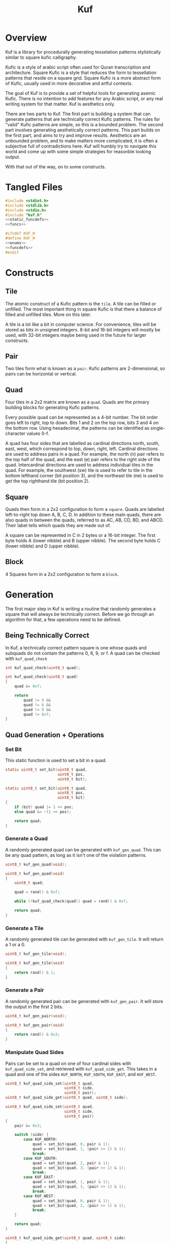 #+TITLE: Kuf
* Overview
Kuf is a library for procedurally generating tesselation
patterns stylistically similar to square kufic calligraphy.

Kufic is a style of arabic script often used for
Quran transcription and architecture. Square Kufic is a
style that reduces the form to tessellation patterns that
reside on a square grid. Square Kufic is a more abstract
form of Kufic, usually used in more decorative and artful
contexts.

The goal of Kuf is to provide a set of helpful tools for
generating asemic Kufic. There is no intention to add
features for any Arabic script, or any real writing system
for that matter. Kuf is aesthetics only.

There are two parts to Kuf. The first part is building a
system that can generate patterns that are technically
correct Kufic patterns. The rules for "valid" Kufic patterns
are simple, so this is a bounded problem. The second part
involves generating aesthetically correct patterns. This
part builds on the first part, and aims to try and improve
results. Aesthetics are an unbounded problem, and to make
matters more complicated, it is often a subjective full of
contradictions here. Kuf will humbly try to navigate this
world and come up with some simple strategies for
reasonble looking output.

With that out of the way, on to some constructs.
* Tangled Files
#+NAME: kuf.c
#+BEGIN_SRC c :tangle kuf.c
#include <stdint.h>
#include <stdlib.h>
#include <stdio.h>
#include "kuf.h"
<<static_funcdefs>>
<<funcs>>
#+END_SRC

#+NAME: kuf.h
#+BEGIN_SRC c :tangle kuf.h
#ifndef KUF_H
#define KUF_H
<<enums>>
<<funcdefs>>
#endif
#+END_SRC
* Constructs
** Tile
The atomic construct of a Kufic pattern is the =tile=. A
tile can be filled or unfilled. The most important thing in
square Kufic is that there a balance of filled and
unfilled tiles. More on this later.

A tile is a lot like a bit in computer science. For
convenience, tiles will be stored as bits in unsigned
integers. 8-bit and 16-bit integers will mostly be used,
with 32-bit integers maybe being used in the future for
larger constructs.
** Pair
Two tiles form what is known as a =pair=. Kufic patterns are
2-dimensional, so pairs can be horizontal or vertical.
** Quad
Four tiles in a 2x2 matrix are known as a =quad=. Quads are
the primary building blocks for generating Kufic patterns.

Every possible quad can be represented as a 4-bit number.
The bit order goes left to right, top to down. Bits 1 and 2
on the top row, bits 3 and 4 on the bottom row. Using
hexadecimal, the patterns can be identified as
single-character values 0-f.

A quad has four sides that are labelled as cardinal
directions north, south, east, west, which correspond to
top, down, right, left. Cardinal directions are used to
address pairs in a quad. For example, the north (n) pair
refers to the top half of the quad, and the east (e) pair
refers to the right side of the quad. Intercardinal
directions are used to address individual tiles in the quad.
For example, the southwest (sw) tile is used to refer to
tile in the bottom lefthand corner (bit position 3), and
the northeast tile (ne) is used to get the top righthand
tile (bit position 2).
** Square
Quads then form in a 2x2 configuration to form a =square=.
Quads are labelled left-to-right top down A, B, C, D. In
addition to these main quads, there are also quads in
between the quads, referred to as AC, AB, CD, BD, and ABCD.
Their label tells which quads they are made out of.

A square can be represented in C in 2 bytes or a 16-bit
integer. The first byte
holds A (lower nibble) and B (upper nibble). The second byte
holds C (lower nibble) and D (upper nibble).
** Block
4 Squares form in a 2x2 configuration to form a =block=.
* Generation
The first major step in Kuf is writing a routine that
randomly generates a square that will always be
technically correct. Before we go through an algorithm for
that, a few operations need to be defined.
** Being Technically Correct
In Kuf, a technically correct pattern square is one whose
quads and subquads do not contain the patterns 0, 6, 9, or
f. A quad can be checked with =kuf_quad_check=

#+NAME: funcdefs
#+BEGIN_SRC c
int kuf_quad_check(uint8_t quad);
#+END_SRC

#+NAME: funcs
#+BEGIN_SRC c
int kuf_quad_check(uint8_t quad)
{
    quad &= 0xf;

    return
        quad != 0 &&
        quad != 6 &&
        quad != 9 &&
        quad != 0xf;
}
#+END_SRC
** Quad Generation + Operations
*** Set Bit
This static function is used to set a bit in a quad.
#+NAME: static_funcdefs
#+BEGIN_SRC c
static uint8_t set_bit(uint8_t quad,
                       uint8_t pos,
                       uint8_t bit);
#+END_SRC

#+NAME: funcs
#+BEGIN_SRC c
static uint8_t set_bit(uint8_t quad,
                       uint8_t pos,
                       uint8_t bit)
{
    if (bit) quad |= 1 << pos;
    else quad &= ~(1 << pos);

    return quad;
}

#+END_SRC
*** Generate a Quad
A randomly generated quad can be generated with
=kuf_gen_quad=. This can be any quad pattern, as long as it
isn't one of the violation patterns.

#+NAME: funcdefs
#+BEGIN_SRC c
uint8_t kuf_gen_quad(void);
#+END_SRC

#+NAME: funcs
#+BEGIN_SRC c
uint8_t kuf_gen_quad(void)
{
    uint8_t quad;

    quad = rand() & 0xf;

    while (!kuf_quad_check(quad)) quad = rand() & 0xf;

    return quad;
}
#+END_SRC
*** Generate a Tile
A randomly generated tile can be generated with
=kuf_gen_tile=. It will return a 1 or a 0.

#+NAME: funcdefs
#+BEGIN_SRC c
uint8_t kuf_gen_tile(void);
#+END_SRC

#+NAME: funcs
#+BEGIN_SRC c
uint8_t kuf_gen_tile(void)
{
    return rand() & 1;
}
#+END_SRC
*** Generate a Pair
A randomly generated pair can be generated with
=kuf_gen_pair=. It will store the output in the first
2 bits.

#+NAME: funcdefs
#+BEGIN_SRC c
uint8_t kuf_gen_pair(void);
#+END_SRC

#+NAME: funcs
#+BEGIN_SRC c
uint8_t kuf_gen_pair(void)
{
    return rand() & 0x3;
}
#+END_SRC
*** Manipulate Quad Sides
Pairs can be set to a quad on one of four cardinal sides
with =kuf_quad_side_set=, and retrieved with
=kuf_quad_side_get=. This takes in a quad and one of the
sides =KUF_NORTH=, =KUF_SOUTH=, =KUF_EAST=, and =KUF_WEST=.

#+NAME: funcdefs
#+BEGIN_SRC c
uint8_t kuf_quad_side_set(uint8_t quad,
                          uint8_t side,
                          uint8_t pair);
uint8_t kuf_quad_side_get(uint8_t quad, uint8_t side);
#+END_SRC

#+NAME: funcs
#+BEGIN_SRC c
uint8_t kuf_quad_side_set(uint8_t quad,
                          uint8_t side,
                          uint8_t pair)
{
    pair &= 0x3;

    switch (side) {
        case KUF_NORTH:
            quad = set_bit(quad, 0, pair & 1);
            quad = set_bit(quad, 1, (pair >> 1) & 1);
            break;
        case KUF_SOUTH:
            quad = set_bit(quad, 2, pair & 1);
            quad = set_bit(quad, 3, (pair >> 1) & 1);
            break;
        case KUF_EAST:
            quad = set_bit(quad, 1, pair & 1);
            quad = set_bit(quad, 3, (pair >> 1) & 1);
            break;
        case KUF_WEST:
            quad = set_bit(quad, 0, pair & 1);
            quad = set_bit(quad, 2, (pair >> 1) & 1);
            break;
    }

    return quad;
}
#+END_SRC

#+NAME: funcs
#+BEGIN_SRC c
uint8_t kuf_quad_side_get(uint8_t quad, uint8_t side)
{
    uint8_t s;

    s = 0;

    switch (side) {
        case KUF_NORTH:
            s = quad & 3;
            break;
        case KUF_SOUTH:
            s = (quad >> 2) & 3;
            break;
        case KUF_EAST:
            s = ((quad >> 1) & 1) | (((quad >> 3) & 1) << 1);
            break;
        case KUF_WEST:
            s = (quad & 1) | (((quad >> 2) & 1) << 1);
            break;
    }

    return s;
}
#+END_SRC

#+NAME: enums
#+BEGIN_SRC c
enum {
    KUF_NORTH,
    KUF_SOUTH,
    KUF_EAST,
    KUF_WEST
};
#+END_SRC
*** Manipulate Quad Tiles
Tiles in a Quad can be set with =kuf_quad_tile_set= and
=kuf_quad_tile_get=. These take in the quad and the
intercardinal directions =KUF_NORTHWEST=, =KUF_NORTHEAST=,
=KUF_SOUTHWEST=, and =KUF_SOUTHEAST=.

#+NAME: funcdefs
#+BEGIN_SRC c
uint8_t kuf_quad_tile_get(uint8_t quad, uint8_t corner);
uint8_t kuf_quad_tile_set(uint8_t quad,
                          uint8_t corner,
                          uint8_t tile);
#+END_SRC

#+NAME: funcs
#+BEGIN_SRC c
uint8_t kuf_quad_tile_get(uint8_t quad, uint8_t corner)
{
    int pos;

    pos = 0;

    switch (corner) {
        case KUF_NORTHWEST:
            pos = 0;
            break;
        case KUF_NORTHEAST:
            pos = 1;
            break;
        case KUF_SOUTHWEST:
            pos = 2;
            break;
        case KUF_SOUTHEAST:
            pos = 3;
            break;
    }

    return (quad >> pos) & 1;
}
#+END_SRC

#+NAME: funcs
#+BEGIN_SRC c
uint8_t kuf_quad_tile_set(uint8_t quad,
                          uint8_t corner,
                          uint8_t tile)
{
    int pos;

    pos = 0;

    switch (corner) {
        case KUF_NORTHWEST:
            pos = 0;
            break;
        case KUF_NORTHEAST:
            pos = 1;
            break;
        case KUF_SOUTHWEST:
            pos = 2;
            break;
        case KUF_SOUTHEAST:
            pos = 3;
            break;
    }

    return set_bit(quad, pos, tile & 1);
}
#+END_SRC

#+NAME: enums
#+BEGIN_SRC c
enum {
    KUF_NORTHWEST,
    KUF_NORTHEAST,
    KUF_SOUTHWEST,
    KUF_SOUTHEAST
};
#+END_SRC
*** Manipulate Quads From Squares
Quads in a square can be set and retrieved with
=kuf_square_quad_get= and =kuf_square_quad_set=. In addition
to the square, can take in a main quad like =KUF_QUAD_A=,
=KUF_QUAD_B=, =KUF_QUAD_C=, or =KUF_QUAD_D=, or one of
the subquads =KUF_QUAD_AB=, =KUF_QUAD_AC=, =KUF_QUAD_BD=,
=KUF_QUAD_CD=, and =KUF_QUAD_ABCD=.

#+NAME: funcdefs
#+BEGIN_SRC c
uint8_t kuf_square_quad_get(uint16_t s, uint8_t pos);
uint16_t kuf_square_quad_set(uint16_t s,
                             uint8_t pos,
                             uint8_t quad);
#+END_SRC

#+NAME: funcs
#+BEGIN_SRC c
uint8_t kuf_square_quad_get(uint16_t s, uint8_t pos)
{
    uint8_t quad;

    quad = 0;

    switch (pos) {
        <<get_quads_A_B_C_D>>
        <<get_quads_AB_AC_BD_CD>>
        <<get_quad_ABCD>>
    }

    return quad;
}

uint16_t kuf_square_quad_set(uint16_t s,
                             uint8_t pos,
                             uint8_t quad)
{
    switch (pos) {
        <<set_quads_A_B_C_D>>
        <<set_quads_AB_AC_BD_CD>>
        <<set_quad_ABCD>>
    }
    return s;
}
#+END_SRC

Quads A, B, C, and D are stored as nibbles in the 16-bit
integer. These can be retrieved by masking at each 4-bit
boundary.

#+NAME: get_quads_A_B_C_D
#+BEGIN_SRC c
case KUF_QUAD_A:
    quad = s & 0xf;
    break;
case KUF_QUAD_B:
    quad = (s >> 4) & 0xf;
    break;
case KUF_QUAD_C:
    quad = (s >> 8) & 0xf;
    break;
case KUF_QUAD_D:
    quad = (s >> 12) & 0xf;
    break;
#+END_SRC

#+NAME: set_quads_A_B_C_D
#+BEGIN_SRC c
case KUF_QUAD_A:
    s = (s & ~0xf) | quad;
    break;
case KUF_QUAD_B:
    s = (s & ~(0xf << 4)) | (quad << 4);
    break;
case KUF_QUAD_C:
    s = (s & ~(0xf << 8)) | (quad << 8);
    break;
case KUF_QUAD_D:
    s = (s & ~(0xf << 12)) | (quad << 12);
    break;
#+END_SRC

Quads AB, AC, BD, and CD get a little more challenging
because they
are contiguously living next to eachother in the integer
they are stored in. Some "sewing" needs to happen using
the previously defined quad side operations.

For AB, the east side of A becomes the west side, and
the west side of B becomes the east side.

#+NAME: get_quads_AB_AC_BD_CD
#+BEGIN_SRC c
case KUF_QUAD_AB: {
    uint8_t tmp;

    /* east side of quad A */
    tmp = kuf_quad_side_get(s & 0xf, KUF_EAST);
    quad = kuf_quad_side_set(quad, KUF_WEST, tmp);

    /* west side of quad B */
    tmp = kuf_quad_side_get((s >> 4) & 0xf, KUF_WEST);
    quad = kuf_quad_side_set(quad, KUF_EAST, tmp);
    break;
}
#+END_SRC

#+NAME: set_quads_AB_AC_BD_CD
#+BEGIN_SRC c
case KUF_QUAD_AB: {
    uint8_t tmp;

    tmp = kuf_quad_side_set(s & 0xf,
                            KUF_EAST,
                            kuf_quad_side_get(quad, KUF_WEST));
    s = (s & ~0xf) | tmp;

    tmp = kuf_quad_side_set((s >> 4) & 0xf,
                            KUF_WEST,
                            kuf_quad_side_get(quad, KUF_EAST));
    s = (s & ~(0xf << 4)) | (tmp << 4);
    break;
}
#+END_SRC

For AC, the south side of A becomes the north side, and
the north side of C becomes the south side.

#+NAME: get_quads_AB_AC_BD_CD
#+BEGIN_SRC c
case KUF_QUAD_AC: {
    uint8_t tmp;

    /* south side of quad A */
    tmp = kuf_quad_side_get(s & 0xf, KUF_SOUTH);
    quad = kuf_quad_side_set(quad, KUF_NORTH, tmp);

    /* north side of quad C */
    tmp = kuf_quad_side_get((s >> 8) & 0xf, KUF_NORTH);
    quad = kuf_quad_side_set(quad, KUF_SOUTH, tmp);
    break;
}
#+END_SRC

#+NAME: set_quads_AB_AC_BD_CD
#+BEGIN_SRC c
case KUF_QUAD_AC: {
    uint8_t tmp;

    tmp = kuf_quad_side_set(s & 0xf,
                            KUF_SOUTH,
                            kuf_quad_side_get(quad, KUF_NORTH));
    s = (s & ~0xf) | tmp;

    tmp = kuf_quad_side_set((s >> 8) & 0xf,
                            KUF_NORTH,
                            kuf_quad_side_get(quad, KUF_SOUTH));
    s = (s & ~(0xf << 8)) | (tmp << 8);
    break;
}
#+END_SRC

For BD, the south side of B becomes the north side, and
the north side of D becomes the south side.

#+NAME: get_quads_AB_AC_BD_CD
#+BEGIN_SRC c
case KUF_QUAD_BD: {
    uint8_t tmp;

    /* south side of quad B */
    tmp = kuf_quad_side_get((s >> 4) & 0xf, KUF_SOUTH);
    quad = kuf_quad_side_set(quad, KUF_NORTH, tmp);

    /* north side of quad D */
    tmp = kuf_quad_side_get((s >> 12) & 0xf, KUF_NORTH);
    quad = kuf_quad_side_set(quad, KUF_SOUTH, tmp);
    break;
}
#+END_SRC

#+NAME: set_quads_AB_AC_BD_CD
#+BEGIN_SRC c
case KUF_QUAD_BD: {
    uint8_t tmp;

    tmp = kuf_quad_side_set((s >> 4) & 0xf,
                            KUF_SOUTH,
                            kuf_quad_side_get(quad, KUF_NORTH));
    s = (s & ~(0xf << 4)) | (tmp << 4);

    tmp = kuf_quad_side_set((s >> 12) & 0xf,
                            KUF_NORTH,
                            kuf_quad_side_get(quad, KUF_SOUTH));
    s = (s & ~(0xf << 12)) | (tmp << 12);
    break;
}
#+END_SRC

For CD, the east side of C becomes the west side, and
the west side of D becomes the east side.

#+NAME: get_quads_AB_AC_BD_CD
#+BEGIN_SRC c
case KUF_QUAD_CD: {
    uint8_t tmp;

    /* east side of quad C */
    tmp = kuf_quad_side_get((s >> 8) & 0xf, KUF_EAST);
    quad = kuf_quad_side_set(quad, KUF_WEST, tmp);

    /* west side of quad D */
    tmp = kuf_quad_side_get((s >> 12) & 0xf, KUF_WEST);
    quad = kuf_quad_side_set(quad, KUF_EAST, tmp);
    break;
}
#+END_SRC

#+NAME: set_quads_AB_AC_BD_CD
#+BEGIN_SRC c
case KUF_QUAD_CD: {
    uint8_t tmp;

    tmp = kuf_quad_side_set((s >> 8) & 0xf,
                            KUF_EAST,
                            kuf_quad_side_get(quad, KUF_WEST));
    s = (s & ~(0xf << 8)) | (tmp << 8);

    tmp = kuf_quad_side_set((s >> 12) & 0xf,
                            KUF_WEST,
                            kuf_quad_side_get(quad, KUF_EAST));
    s = (s & ~(0xf << 12)) | (tmp << 12);
    break;
}
#+END_SRC

The center quad, ABCD, is composed of a tile from each main
quad. Southeast A becomes Northwest. Southwest B becomes
Northeast. Northeast C becomes Southwest. Northwest D
becomes Southeast.

#+NAME: get_quad_ABCD
#+BEGIN_SRC c
case KUF_QUAD_ABCD: {
    uint8_t tmp;

    /* A(SE) -> NW */
    tmp = kuf_quad_tile_get(s & 0xf, KUF_SOUTHEAST);
    quad = kuf_quad_tile_set(quad, KUF_NORTHWEST, tmp);

    /* B(SW) -> NE */
    tmp = kuf_quad_tile_get(s >> 4 & 0xf, KUF_SOUTHWEST);
    quad = kuf_quad_tile_set(quad, KUF_NORTHEAST, tmp);

    /* C(NE) -> SW */
    tmp = kuf_quad_tile_get(s >> 8 & 0xf, KUF_NORTHEAST);
    quad = kuf_quad_tile_set(quad, KUF_SOUTHWEST, tmp);

    /* D(NW) -> SE */
    tmp = kuf_quad_tile_get(s >> 12 & 0xf, KUF_NORTHWEST);
    quad = kuf_quad_tile_set(quad, KUF_SOUTHEAST, tmp);

    break;
}
#+END_SRC

#+NAME: set_quad_ABCD
#+BEGIN_SRC c
case KUF_QUAD_ABCD: {
    uint8_t tmp;

    /* Q(NW) -> A(SE) */
    tmp = kuf_quad_tile_set(s & 0xf,
                            KUF_SOUTHEAST,
                            kuf_quad_tile_get(quad, KUF_NORTHWEST));
    s = (s & ~0xf) | tmp;

    /* Q(NE) -> B(SW) */
    tmp = kuf_quad_tile_set((s >> 4) & 0xf,
                            KUF_SOUTHWEST,
                            kuf_quad_tile_get(quad, KUF_NORTHEAST));

    /* Q(SW) -> C(NE) */
    s = (s & ~(0xf << 4)) | (tmp << 4);

    tmp = kuf_quad_tile_set((s >> 8) & 0xf,
                            KUF_NORTHEAST,
                            kuf_quad_tile_get(quad, KUF_SOUTHWEST));
    s = (s & ~(0xf << 8)) | (tmp << 8);

    /* Q(SE) -> D(NW) */
    tmp = kuf_quad_tile_set((s >> 12) & 0xf,
                            KUF_NORTHWEST,
                            kuf_quad_tile_get(quad, KUF_SOUTHEAST));
    s = (s & ~(0xf << 12)) | (tmp << 12);

    break;
}
#+END_SRC

#+NAME: enums
#+BEGIN_SRC c
enum {
    KUF_QUAD_A,
    KUF_QUAD_B,
    KUF_QUAD_C,
    KUF_QUAD_D,
    KUF_QUAD_AB,
    KUF_QUAD_AC,
    KUF_QUAD_BD,
    KUF_QUAD_CD,
    KUF_QUAD_ABCD
};
#+END_SRC
** Square Generation
With the previously mentioned operations, a technically
correct kufic square can be generated. The function to
generate a square can be done with =kuf_gen_square=.

#+NAME: funcdefs
#+BEGIN_SRC c
uint16_t kuf_gen_square(void);
#+END_SRC

#+NAME: funcs
#+BEGIN_SRC c
uint16_t kuf_gen_square(void)
{
    uint16_t sq;
    sq = 0;
    <<generate_A>>
    <<generate_AC>>
    <<generate_C>>
    <<generate_ABCD>>
    <<generate_BD>>
    <<generate_final_tiles>>
    return sq;
}
#+END_SRC

A square is created by generating quads and
subquads in a specific order, and using the some of the
information from previously generated correct quads to
generate new correct quads. The order goes A, AC, C,
ABCD, BD, AB, BD, B, D.

A gets generated first. This is a random quad.

#+NAME: generate_A
#+BEGIN_SRC c
sq = kuf_square_quad_set(sq, KUF_QUAD_A, kuf_gen_quad());
#+END_SRC

AC is a constrained subquad whose north pair is
the south pair of A. The south pair of AC is generated
here. A random pair will be generated. If this quad is
valid, it will use it as the AC quad. Otherwise, the
procedure will shift through the four other possibilities
until it has found a correct quad.

The south pair of AC is set to be the north pair
of C.

#+NAME: generate_AC
#+BEGIN_SRC c
{
    uint8_t p_s;
    uint8_t p_n;
    uint8_t ac;

    p_s = kuf_gen_pair();
    p_n =
        kuf_quad_side_get(
            kuf_square_quad_get(sq, KUF_QUAD_A),
            KUF_SOUTH);

    ac = 0;
    ac = kuf_quad_side_set(ac, KUF_NORTH, p_n);
    ac = kuf_quad_side_set(ac, KUF_SOUTH, p_s);

    if (!kuf_quad_check(ac)) {
        int i;

        for (i = 0; i < 4; i++) {
            ac = kuf_quad_side_set(ac, KUF_SOUTH, (p_s + i) % 4);

            if (kuf_quad_check(ac)) break;
        }
    }

    sq = kuf_square_quad_set(sq, KUF_QUAD_AC, ac);
}
#+END_SRC

A similar procedure is used to find the south
pair of C.

#+NAME: generate_C
#+BEGIN_SRC c
{
    uint8_t p_s;
    uint8_t p_n;
    uint8_t c;

    p_s = kuf_gen_pair();
    p_n =
        kuf_quad_side_get(
            kuf_square_quad_get(sq, KUF_QUAD_AC),
            KUF_SOUTH);

    c = 0;
    c = kuf_quad_side_set(c, KUF_NORTH, p_n);
    c = kuf_quad_side_set(c, KUF_SOUTH, p_s);

    if (!kuf_quad_check(c)) {
        int i;

        for (i = 0; i < 4; i++) {
            c = kuf_quad_side_set(c, KUF_SOUTH, (p_s + i) % 4);

            if (kuf_quad_check(c)) break;
        }
    }

    sq = kuf_square_quad_set(sq, KUF_QUAD_C, c);
}
#+END_SRC

At this point, quads A and C have been determined, and
these components can be used to generated ABCD. The
southeast tile of A and the northeast tile of C together
form the west side of ABCD. The east side of ABCD is
then generated to complete the quad.

#+NAME: generate_ABCD
#+BEGIN_SRC c
{
    uint8_t abcd;
    uint8_t p_e;
    abcd = 0;

    abcd = kuf_quad_tile_set(abcd,
                             KUF_NORTHWEST,
                             kuf_quad_tile_get(
                                 kuf_square_quad_get(sq, KUF_QUAD_A),
                                 KUF_SOUTHEAST));

    abcd = kuf_quad_tile_set(abcd,
                             KUF_SOUTHWEST,
                             kuf_quad_tile_get(
                                 kuf_square_quad_get(sq, KUF_QUAD_C),
                                 KUF_NORTHEAST));

    p_e = kuf_gen_pair();

    abcd = kuf_quad_side_set(abcd, KUF_EAST, p_e);

    if (!kuf_quad_check(abcd)) {
        int i;
        for (i = 0; i < 4; i++) {
            abcd = kuf_quad_side_set(abcd, KUF_EAST, (p_e + i) % 4);
            if (kuf_quad_check(abcd)) break;
        }
    }


    sq = kuf_square_quad_set(sq, KUF_QUAD_ABCD, abcd);
}
#+END_SRC

From there, things move to the right one tile to generate
quad BD. The east side of ABCD is set to be the west
side of BD, which in turn is used to fill in the east side
and complete the quad.

#+NAME: generate_BD
#+BEGIN_SRC c
{
    uint8_t bd;
    uint8_t abcd;
    uint8_t p_e;

    abcd = kuf_square_quad_get(sq, KUF_QUAD_ABCD);
    bd = 0;
    bd = kuf_quad_side_set(bd,
                           KUF_WEST,
                           kuf_quad_side_get(abcd, KUF_EAST));

    p_e = kuf_gen_pair();

    bd = kuf_quad_side_set(bd, KUF_EAST, p_e);

    if (!kuf_quad_check(bd)) {
        int i;
        for (i = 0; i < 4; i++) {
            bd = kuf_quad_side_set(bd, KUF_EAST, (p_e + i) % 4);
            if (kuf_quad_check(bd)) break;
        }
    }

    sq = kuf_square_quad_set(sq, KUF_QUAD_BD, bd);
}
#+END_SRC

At this point, only tiles get filled in order to complete
the remaining quads. A tile is chosen at random, and if it
doesn't work, it goes with the other choice.

The northeast tile of
AB gets generated, which then enables the northeast tile of
B to be completed.

The southeast tile of CD gets generated, which then enables
the southeast tile of D to be completed.

#+NAME: generate_final_tiles
#+BEGIN_SRC c
{
    uint8_t ab;
    uint8_t cd;
    uint8_t b;
    uint8_t d;
    uint8_t t;

    ab = kuf_square_quad_get(sq, KUF_QUAD_AB);
    sq = kuf_square_quad_set(sq, KUF_QUAD_AB, ab);

    t = kuf_gen_tile();
    ab = kuf_quad_tile_set(ab, KUF_NORTHEAST, t);

    if (!kuf_quad_check(ab)) {
        ab = kuf_quad_tile_set(ab, KUF_NORTHEAST, t ? 0 : 1);
    }

    sq = kuf_square_quad_set(sq, KUF_QUAD_AB, ab);

    b = kuf_square_quad_get(sq, KUF_QUAD_B);
    t = kuf_gen_tile();
    b = kuf_quad_tile_set(b, KUF_NORTHEAST, t);

    if (!kuf_quad_check(b)) {
        b = kuf_quad_tile_set(b, KUF_NORTHEAST, t ? 0 : 1);
    }

    sq = kuf_square_quad_set(sq, KUF_QUAD_B, b);

    cd = kuf_square_quad_get(sq, KUF_QUAD_CD);
    t = kuf_gen_tile();
    cd = kuf_quad_tile_set(cd, KUF_SOUTHEAST, t);

    if (!kuf_quad_check(cd)) {
        cd = kuf_quad_tile_set(cd, KUF_SOUTHEAST, t ? 0 : 1);
    }

    sq = kuf_square_quad_set(sq, KUF_QUAD_CD, cd);

    d = kuf_square_quad_get(sq, KUF_QUAD_D);
    t = kuf_gen_tile();
    d = kuf_quad_tile_set(d, KUF_SOUTHEAST, t);

    if (!kuf_quad_check(d)) {
        d = kuf_quad_tile_set(d, KUF_SOUTHEAST, t ? 0 : 1);
    }

    sq = kuf_square_quad_set(sq, KUF_QUAD_D, d);
}
#+END_SRC

And with that, a technically correct square is generated.
** Building Up Squares From Quads
The function =kuf_glue_square= glues together a square
from quads A, B, C, D.

#+NAME: funcdefs
#+BEGIN_SRC c
uint16_t kuf_glue_square(uint8_t a,
                         uint8_t b,
                         uint8_t c,
                         uint8_t d);
#+END_SRC

#+NAME: funcs
#+BEGIN_SRC c
uint16_t kuf_glue_square(uint8_t a,
                         uint8_t b,
                         uint8_t c,
                         uint8_t d)
{
    uint16_t s;
    s = 0;

    s = kuf_square_quad_set(s, KUF_QUAD_A, a);
    s = kuf_square_quad_set(s, KUF_QUAD_B, b);
    s = kuf_square_quad_set(s, KUF_QUAD_C, c);
    s = kuf_square_quad_set(s, KUF_QUAD_D, d);

    return s;
}
#+END_SRC
** Breaking Up Squares into Quads
The function =kuf_break_square= will break up a square
into core quads A, B, C, D.

#+NAME: funcdefs
#+BEGIN_SRC c
void kuf_break_square(uint16_t s,
                      uint8_t *a,
                      uint8_t *b,
                      uint8_t *c,
                      uint8_t *d);
#+END_SRC

#+NAME: funcs
#+BEGIN_SRC c
void kuf_break_square(uint16_t s,
                      uint8_t *a,
                      uint8_t *b,
                      uint8_t *c,
                      uint8_t *d)
{
    *a = kuf_square_quad_get(s, KUF_QUAD_A);
    *b = kuf_square_quad_get(s, KUF_QUAD_B);
    *c = kuf_square_quad_get(s, KUF_QUAD_C);
    *d = kuf_square_quad_get(s, KUF_QUAD_D);
}
#+END_SRC
** Block Generation
Next up is generating a technically correct block. A block
is a 2x2 arrangment of squares.
*** Top Level Function
A block is generated with the function =kuf_gen_block=.
The output returns to 4 squares W, X, Y, and Z, which
are meant to be arranged left-right, top-bottom in a 2x2
formation.

#+NAME: funcdefs
#+BEGIN_SRC c
void kuf_gen_block(uint16_t *pw,
                   uint16_t *px,
                   uint16_t *py,
                   uint16_t *pz);
#+END_SRC

#+NAME: funcs
#+BEGIN_SRC c
void kuf_gen_block(uint16_t *pw,
                   uint16_t *px,
                   uint16_t *py,
                   uint16_t *pz)
{
    uint16_t w, x, y, z;
    uint16_t wy;
    uint16_t wxyz;
    uint16_t xz;
    uint16_t wx;
    uint16_t yz;

    w = x = y = z = 0;

    <<generate_w>>
    <<generate_wy>>
    <<generate_y>>
    <<generate_wxyz>>
    <<generate_xz>>
    <<generate_wx>>
    <<generate_x>>
    <<generate_yz>>
    <<generate_z>>

    *pw = w;
    *px = x;
    *py = y;
    *pz = z;
}
#+END_SRC
*** Overview
Making a block is
similar to making a square, only one level higher. It begins
with a technically correct square, then generating correct
squares moving one quad at a time.

Before, some more terminology. Blocks are very similar in
concept to squares in that they are both grouped 2x2 units
of tiles.

Blocks are composed of 4 squares: moving left right top
down, these squares are labelled W, X, Y, Z.

For this block synthesizer algorithm, it is assumed that
square W is completed and technically correct. Using W,
the algorithm generates a technically correct solution
for X, Y, and Z.

Like the how square synthesizer generated intermediate
quads, the block solves intermediate squares in the
following order: W (provided), WY, Y, WXYZ, XZ, WX, YZ,
X, Z.

A bundle of two squares is known as a wall, to distinguish
it from sides of a quad.

Squares are generated by solving walls and quads. This
algorithm is constricted to top, down, left, right movement.
South and east are the only walls required.
North east and south east are the only quads required.
*** Solvers
**** Wall Solver
Generating a wall in a square is known as a "wall solver".
For this block algorithm, only an east east and south
wall solver required. It works like this: given
two quads, generate two new quads that will complete
the square.

Wall solvers represent squares as 4 quads A, B, C, and D.

The inputs are the known quads, the outputs are the solved
quads.
***** Eastern Wall
An eastern solver has knowns A and C, and creates
a solution for b and d.

#+NAME: funcdefs
#+BEGIN_SRC c
void kuf_solve_wall_east(uint8_t a, uint8_t c,
                         uint8_t *pb, uint8_t *pd);
#+END_SRC

#+NAME: funcs
#+BEGIN_SRC c
void kuf_solve_wall_east(uint8_t a, uint8_t c,
                         uint8_t *pb, uint8_t *pd)
{
    uint8_t b;
    uint8_t d;
    uint8_t abcd;
    uint8_t bd;
    uint8_t ab;
    uint8_t cd;

    b = 0;
    d = 0;

    <<eastwall_ABCD_E>>
    <<eastwall_BD_E>>
    <<eastwall_AB_NE>>
    <<eastwall_B_NE>>
    <<eastwall_CD_SE>>
    <<eastwall_D_SE>>

    *pb = b;
    *pd = d;
}
#+END_SRC

Solving for the eastern wall is very similar to the
approach used in =kuf_gen_square=, except that A and
C are already provided. From there the quads are solved
in the following order: ABCD, BD, AB, B, CD, D.

To complete ABCD: Southeast A becomes Northwest, and
Northeast C becomes Southwest. A new pair is found for
the east side to create a technically valid quad.

#+NAME: eastwall_ABCD_E
#+BEGIN_SRC c
{
    uint8_t t;
    abcd = 0;

    t = kuf_quad_tile_get(a, KUF_SOUTHEAST);
    abcd = kuf_quad_tile_set(abcd, KUF_NORTHWEST, t);
    t = kuf_quad_tile_get(c, KUF_NORTHEAST);
    abcd = kuf_quad_tile_set(abcd, KUF_SOUTHWEST, t);

    t = kuf_gen_pair();

    abcd = kuf_quad_side_set(abcd, KUF_EAST, t);

    if (!kuf_quad_check(abcd)) {
        int i;
        for (i = 0; i < 4; i++) {
            abcd = kuf_quad_side_set(abcd, KUF_EAST, (t + i) % 4);
            if (kuf_quad_check(abcd)) break;
        }
    }
}
#+END_SRC

To complete BD: Northeast ABCD becomes Northwest, and
Southeast ABCD becomes Southwest. A new pair is
found for the east side to create a technically valid quad.

#+NAME: eastwall_BD_E
#+BEGIN_SRC c
{
    uint8_t t;
    bd = 0;

    t = kuf_quad_tile_get(abcd, KUF_NORTHEAST);
    bd = kuf_quad_tile_set(bd, KUF_NORTHWEST, t);

    t = kuf_quad_tile_get(abcd, KUF_SOUTHEAST);
    bd = kuf_quad_tile_set(bd, KUF_SOUTHWEST, t);

    t = kuf_gen_pair();
    bd = kuf_quad_side_set(bd, KUF_EAST, t);

    if (!kuf_quad_check(bd)) {
        int i;
        for (i = 0; i < 4; i++) {
            bd = kuf_quad_side_set(bd, KUF_EAST, (t + i) % 4);
            if (kuf_quad_check(bd)) break;
        }
    }
}
#+END_SRC

AB is first created from what is known already: the East of
A becomes West. The Northeast of ABCD becomes Southeast.

AB is completed by finding the Northeast tile.

#+NAME: eastwall_AB_NE
#+BEGIN_SRC c
{
    uint8_t t;

    ab = 0;

    t = kuf_quad_side_get(a, KUF_EAST);
    ab = kuf_quad_side_set(ab, KUF_WEST, t);

    t = kuf_quad_tile_get(abcd, KUF_NORTHEAST);
    ab = kuf_quad_tile_set(ab, KUF_SOUTHEAST, t);

    t = kuf_gen_tile();
    ab = kuf_quad_tile_set(ab, KUF_NORTHEAST, t);

    if (!kuf_quad_check(ab)) {
        ab = kuf_quad_tile_set(ab, KUF_NORTHEAST, t ? 0 : 1);
    }
}
#+END_SRC

The known parts of B: East of AB to West, Northeast of
BD to Southeast.

B is completed by finding the northeast tile.

#+NAME: eastwall_B_NE
#+BEGIN_SRC c
{
    uint8_t t;

    b = 0;

    t = kuf_quad_side_get(ab, KUF_EAST);
    b = kuf_quad_side_set(b, KUF_WEST, t);

    t = kuf_quad_tile_get(bd, KUF_NORTHEAST);
    b = kuf_quad_tile_set(b, KUF_SOUTHEAST, t);

    t = kuf_gen_tile();
    b = kuf_quad_tile_set(b, KUF_NORTHEAST, t);

    if (!kuf_quad_check(b)) {
        b = kuf_quad_tile_set(b, KUF_NORTHEAST, t ? 0 : 1);
    }
}
#+END_SRC

The known parts of CD: South of ABCD becomes north,
and Southeast of C becomes Southwest.

CD is completed by finding the southeast tile.

#+NAME: eastwall_CD_SE
#+BEGIN_SRC c
{
    uint8_t t;

    cd = 0;

    t = kuf_quad_side_get(abcd, KUF_SOUTH);
    cd = kuf_quad_side_set(cd, KUF_NORTH, t);

    t = kuf_quad_tile_get(c, KUF_SOUTHEAST);
    cd = kuf_quad_tile_set(cd, KUF_SOUTHWEST, t);

    t = kuf_gen_tile();
    cd = kuf_quad_tile_set(cd, KUF_SOUTHEAST, t);

    if (!kuf_quad_check(cd)) {
        cd = kuf_quad_tile_set(cd, KUF_SOUTHEAST, t ? 0 : 1);
    }
}
#+END_SRC

The known parts of D: East of CD becomes West, and
Southeast of BD becomes Northeast.

D is completed by finding the southeast tile.

#+NAME: eastwall_D_SE
#+BEGIN_SRC c
{
    uint8_t t;

    d = 0;

    t = kuf_quad_side_get(cd, KUF_EAST);
    d = kuf_quad_side_set(d, KUF_WEST, t);

    t = kuf_quad_tile_get(bd, KUF_SOUTHEAST);
    d = kuf_quad_tile_set(d, KUF_NORTHEAST, t);

    t = kuf_gen_tile();
    d = kuf_quad_tile_set(d, KUF_SOUTHEAST, t);

    if (!kuf_quad_check(d)) {
        d = kuf_quad_tile_set(d, KUF_SOUTHEAST, t ? 0 : 1);
    }
}
#+END_SRC
***** Southern Wall
A southern wall solver has knowns A and B, and
creates a solution C and D.

#+NAME: funcdefs
#+BEGIN_SRC c
void kuf_solve_wall_south(uint8_t a, uint8_t b,
                          uint8_t *pc, uint8_t *pd);
#+END_SRC

The southern wall uses the same procedure as the eastern
wall, just flipped on it's side. The quads are solved in
the following order: ABCD, CD, AC, C, BD, D.

#+NAME: funcs
#+BEGIN_SRC c
void kuf_solve_wall_south(uint8_t a, uint8_t b,
                          uint8_t *pc, uint8_t *pd)
{
    uint8_t c, d;
    uint8_t abcd;
    uint8_t cd;
    uint8_t ac;
    uint8_t bd;

    c = d = 0;

    <<southwall_ABCD_S>>
    <<southwall_CD_S>>
    <<southwall_AC_SW>>
    <<southwall_C_SW>>
    <<southwall_BD_SE>>
    <<southwall_D_SE>>

    *pc = c;
    *pd = d;
}
#+END_SRC

Known parts of ABCD: Southeast of A becomes Northwest,
and Southwest of B becomes Northeast.

The South side is generated to complete ABCD.

#+NAME: southwall_ABCD_S
#+BEGIN_SRC c
{
    uint8_t t;
    abcd = 0;

    t = kuf_quad_tile_get(a, KUF_SOUTHEAST);
    abcd = kuf_quad_tile_set(abcd, KUF_NORTHWEST, t);
    t = kuf_quad_tile_get(b, KUF_SOUTHWEST);
    abcd = kuf_quad_tile_set(abcd, KUF_NORTHEAST, t);

    t = kuf_gen_pair();

    abcd = kuf_quad_side_set(abcd, KUF_SOUTH, t);

    if (!kuf_quad_check(abcd)) {
        int i;
        for (i = 0; i < 4; i++) {
            abcd = kuf_quad_side_set(abcd, KUF_SOUTH, (t + i) % 4);
            if (kuf_quad_check(abcd)) break;
        }
    }
}
#+END_SRC

Known parts of CD: Southwest of ABCD becomes Northwest,
and Southeast of ABCD becomes Northeast.

The South side is generated to complete CD.

#+NAME: southwall_CD_S
#+BEGIN_SRC c
{
    uint8_t t;
    cd = 0;

    t = kuf_quad_tile_get(abcd, KUF_SOUTHWEST);
    cd = kuf_quad_tile_set(cd, KUF_NORTHWEST, t);

    t = kuf_quad_tile_get(abcd, KUF_SOUTHEAST);
    cd = kuf_quad_tile_set(cd, KUF_NORTHEAST, t);

    t = kuf_gen_pair();
    cd = kuf_quad_side_set(cd, KUF_SOUTH, t);

    if (!kuf_quad_check(cd)) {
        int i;
        for (i = 0; i < 4; i++) {
            cd = kuf_quad_side_set(cd, KUF_SOUTH, (t + i) % 4);
            if (kuf_quad_check(cd)) break;
        }
    }
}
#+END_SRC

Known parts of AC: West of ABCD becomes East,
and Southwest of A becomes Northwest.

The Southwest tile is generated to complete AC.

#+NAME: southwall_AC_SW
#+BEGIN_SRC c
{
    uint8_t t;

    ac = 0;

    t = kuf_quad_side_get(abcd, KUF_WEST);
    ac = kuf_quad_side_set(ac, KUF_EAST, t);

    t = kuf_quad_tile_get(a, KUF_SOUTHWEST);
    ac = kuf_quad_tile_set(ac, KUF_NORTHWEST, t);

    t = kuf_gen_tile();
    ac = kuf_quad_tile_set(ac, KUF_SOUTHWEST, t);

    if (!kuf_quad_check(ac)) {
        ac = kuf_quad_tile_set(ac, KUF_SOUTHWEST, t ? 0 : 1);
    }
}
#+END_SRC

Known parts of C: South of AC becomes North,
and Southwest of CD becomes Southeast.

The Southwest tile is generated to complete C.

#+NAME: southwall_C_SW
#+BEGIN_SRC c
{
    uint8_t t;

    c = 0;

    t = kuf_quad_side_get(ac, KUF_SOUTH);
    c = kuf_quad_side_set(c, KUF_NORTH, t);

    t = kuf_quad_tile_get(cd, KUF_SOUTHWEST);
    c = kuf_quad_tile_set(c, KUF_SOUTHEAST, t);

    t = kuf_gen_tile();
    c = kuf_quad_tile_set(c, KUF_SOUTHWEST, t);

    if (!kuf_quad_check(c)) {
        c = kuf_quad_tile_set(c, KUF_SOUTHWEST, t ? 0 : 1);
    }
}
#+END_SRC

Known parts of BD: East of ABCD becomes West,
and Southeast of B becomes Northeast.

The Southeast tile is generated to complete BD.

#+NAME: southwall_BD_SE
#+BEGIN_SRC c
{
    uint8_t t;

    bd = 0;

    t = kuf_quad_side_get(abcd, KUF_EAST);
    bd = kuf_quad_side_set(bd, KUF_WEST, t);

    t = kuf_quad_tile_get(b, KUF_SOUTHEAST);
    bd = kuf_quad_tile_set(bd, KUF_NORTHEAST, t);

    t = kuf_gen_tile();
    bd = kuf_quad_tile_set(bd, KUF_SOUTHEAST, t);

    if (!kuf_quad_check(bd)) {
        bd = kuf_quad_tile_set(bd, KUF_SOUTHEAST, t ? 0 : 1);
    }
}
#+END_SRC

Known parts of D: South of BD becomes North,
and Southeast of CD becomes Southwest.

The Southeast tile is generated to complete D.

#+NAME: southwall_D_SE
#+BEGIN_SRC c
{
    uint8_t t;

    d = 0;

    t = kuf_quad_side_get(bd, KUF_SOUTH);
    d = kuf_quad_side_set(d, KUF_NORTH, t);

    t = kuf_quad_tile_get(cd, KUF_SOUTHEAST);
    d = kuf_quad_tile_set(d, KUF_SOUTHWEST, t);

    t = kuf_gen_tile();
    d = kuf_quad_tile_set(d, KUF_SOUTHEAST, t);

    if (!kuf_quad_check(d)) {
        d = kuf_quad_tile_set(d, KUF_SOUTHEAST, t ? 0 : 1);
    }
}
#+END_SRC
**** Quad Solver
Generating a quad in a square is known as a "quad solver".
Only southeast and northeast quads need to be implemented.
The quad solver works in the following way: given 3 known
quads in the square, generate the remaining quad.
***** Northeast Quad (B)
#+NAME: funcdefs
#+BEGIN_SRC c
uint8_t kuf_solve_quad_northeast(uint8_t a, uint8_t c, uint8_t d);
#+END_SRC

#+NAME: funcs
#+BEGIN_SRC c
uint8_t kuf_solve_quad_northeast(uint8_t a, uint8_t c, uint8_t d)
{
    uint8_t b;
    uint8_t abcd;
    uint8_t bd;
    uint8_t ab;
    b = 0;
    <<northeast_abcd>>
    <<northeast_bd>>
    <<northeast_ab>>
    <<northeast_b>>
    return b;
}
#+END_SRC

Northeast quad is known as quad B.

It gets solved in the following way:

The known parts of ABCD are created with: Southeast of A
to Northwest, Northeast of C to Southwest, and Northwest
of D to Southeast.

Complete ABCD by finding the northeast tile.

#+NAME: northeast_abcd
#+BEGIN_SRC c
{
    uint8_t t;

    abcd = 0;

    t = kuf_quad_tile_get(a, KUF_SOUTHEAST);
    abcd = kuf_quad_tile_set(abcd, KUF_NORTHWEST, t);

    t = kuf_quad_tile_get(c, KUF_NORTHEAST);
    abcd = kuf_quad_tile_set(abcd, KUF_SOUTHWEST, t);

    t = kuf_quad_tile_get(d, KUF_NORTHWEST);
    abcd = kuf_quad_tile_set(abcd, KUF_SOUTHEAST, t);

    t = kuf_gen_tile();

    abcd = kuf_quad_tile_set(abcd, KUF_NORTHEAST, t);

    if (!kuf_quad_check(abcd)) {
        abcd = kuf_quad_tile_set(abcd, KUF_NORTHEAST, t ? 0 : 1);
    }
}
#+END_SRC

Known BD is comprised of the East of ABCD to West, and the
Northeast of D to Southeast.

Complete BD by finding the northeast tile.

#+NAME: northeast_bd
#+BEGIN_SRC c
{
    uint8_t t;

    bd = 0;

    t = kuf_quad_side_get(abcd, KUF_EAST);
    bd = kuf_quad_side_set(bd, KUF_WEST, t);

    t = kuf_quad_tile_get(d, KUF_NORTHEAST);
    bd = kuf_quad_tile_set(bd, KUF_SOUTHEAST, t);

    t = kuf_gen_tile();

    bd = kuf_quad_tile_set(bd, KUF_NORTHEAST, t);

    if (!kuf_quad_check(bd)) {
        bd = kuf_quad_tile_set(bd, KUF_NORTHEAST, t ? 0 : 1);
    }
}
#+END_SRC

Known AB is comprised of the North of ABCD to South, and
the Northeast of A to Northwest.

Complete AB by finding the northeast tile.

#+NAME: northeast_ab
#+BEGIN_SRC c
{
    uint8_t t;

    ab = 0;

    t = kuf_quad_side_get(abcd, KUF_NORTH);
    ab = kuf_quad_side_set(ab, KUF_SOUTH, t);

    t = kuf_quad_tile_get(a, KUF_NORTHEAST);
    ab = kuf_quad_tile_set(ab, KUF_NORTHWEST, t);

    t = kuf_gen_tile();

    ab = kuf_quad_tile_set(ab, KUF_NORTHEAST, t);

    if (!kuf_quad_check(ab)) {
        ab = kuf_quad_tile_set(ab, KUF_NORTHEAST, t ? 0 : 1);
    }
}
#+END_SRC

Known B is comprised of the north of BD to South, and the
Northeast of AB to Northwest.

Complete B by finding the northeast tile.

#+NAME: northeast_b
#+BEGIN_SRC c
{
    uint8_t t;

    b = 0;

    t = kuf_quad_side_get(bd, KUF_NORTH);
    b = kuf_quad_side_set(b, KUF_SOUTH, t);

    t = kuf_quad_tile_get(ab, KUF_NORTHEAST);
    b = kuf_quad_tile_set(b, KUF_NORTHWEST, t);

    t = kuf_gen_tile();

    b = kuf_quad_tile_set(b, KUF_NORTHEAST, t);

    if (!kuf_quad_check(b)) {
        b = kuf_quad_tile_set(b, KUF_NORTHEAST, t ? 0 : 1);
    }
}
#+END_SRC
***** Southeast Quad (D)
#+NAME: funcdefs
#+BEGIN_SRC c
uint8_t kuf_solve_quad_southeast(uint8_t a, uint8_t b, uint8_t c);
#+END_SRC

#+NAME: funcs
#+BEGIN_SRC c
uint8_t kuf_solve_quad_southeast(uint8_t a, uint8_t b, uint8_t c)
{
    uint8_t d;
    uint8_t abcd;
    uint8_t bd;
    uint8_t cd;

    d = 0;

    <<southeast_abcd>>
    <<southeast_bd>>
    <<southeast_cd>>
    <<southeast_d>>

    return d;
}
#+END_SRC

Southeast quad is known as D. Like Northeast (B), only
finding the southeast tiles.

ABCD is comprised of the southeast of A to
northwest, southwest of B to northeast, northeast
of C to southwest.

Complete ABCD by finding the southeast tile.

#+NAME: southeast_abcd
#+BEGIN_SRC c
{
    uint8_t t;

    abcd = 0;

    t = kuf_quad_tile_get(a, KUF_SOUTHEAST);
    abcd = kuf_quad_tile_set(abcd, KUF_NORTHWEST, t);

    t = kuf_quad_tile_get(b, KUF_SOUTHWEST);
    abcd = kuf_quad_tile_set(abcd, KUF_NORTHEAST, t);

    t = kuf_quad_tile_get(c, KUF_NORTHEAST);
    abcd = kuf_quad_tile_set(abcd, KUF_SOUTHWEST, t);

    t = kuf_gen_tile();
    abcd = kuf_quad_tile_set(abcd, KUF_SOUTHEAST, t);

    if (!kuf_quad_check(abcd)) {
        abcd = kuf_quad_tile_set(abcd, KUF_SOUTHEAST, t ? 0 : 1);
    }
}
#+END_SRC

BD is comprised of the east of ABCD to west, and
the southeast of B to northeast.

Complete BD by finding the southeast tile.

#+NAME: southeast_bd
#+BEGIN_SRC c
{
    uint8_t t;

    bd = 0;

    t = kuf_quad_side_get(abcd, KUF_EAST);
    bd = kuf_quad_side_set(bd, KUF_WEST, t);

    t = kuf_quad_tile_get(b, KUF_SOUTHEAST);
    bd = kuf_quad_tile_set(bd, KUF_NORTHEAST, t);

    t = kuf_gen_tile();
    bd = kuf_quad_tile_set(bd, KUF_SOUTHEAST, t);

    if (!kuf_quad_check(bd)) {
        bd = kuf_quad_tile_set(bd, KUF_SOUTHEAST, t ? 0 : 1);
    }
}
#+END_SRC

CD is comprised of the south of ABCD to north, and
the southeast of C to southwest.

Complete CD by finding the southeast tile.

#+NAME: southeast_cd
#+BEGIN_SRC c
{
    uint8_t t;

    cd = 0;

    t = kuf_quad_side_get(abcd, KUF_SOUTH);
    cd = kuf_quad_side_set(cd, KUF_NORTH, t);

    t = kuf_quad_tile_get(c, KUF_SOUTHEAST);
    cd = kuf_quad_tile_set(cd, KUF_SOUTHWEST, t);

    t = kuf_gen_tile();
    cd = kuf_quad_tile_set(cd, KUF_SOUTHEAST, t);

    if (!kuf_quad_check(cd)) {
        cd = kuf_quad_tile_set(cd, KUF_SOUTHEAST, t ? 0 : 1);
    }
}
#+END_SRC

D is comprised of the south of BD to north, and
the southeast of CD to southwest.

Complete D by finding the southeast tile.

#+NAME: southeast_d
#+BEGIN_SRC c
{
    uint8_t t;

    d = 0;

    t = kuf_quad_side_get(bd, KUF_SOUTH);
    d = kuf_quad_side_set(d, KUF_NORTH, t);

    t = kuf_quad_tile_get(cd, KUF_SOUTHEAST);
    d = kuf_quad_tile_set(d, KUF_SOUTHWEST, t);

    t = kuf_gen_tile();
    d = kuf_quad_tile_set(d, KUF_SOUTHEAST, t);

    if (!kuf_quad_check(d)) {
        d = kuf_quad_tile_set(d, KUF_SOUTHEAST, t ? 0 : 1);
    }
}
#+END_SRC
*** The Algorithm
To begin, generate square W. This can be generated entirely
with =kuf_gen_square=.

#+NAME: generate_w
#+BEGIN_SRC c
w = kuf_gen_square();
#+END_SRC

Generate WY. Northern wall of WY (a,b) is the southern wall
of W (c,d). This is fed into the southern wall solver to complete
WY.

#+NAME: generate_wy
#+BEGIN_SRC c
{
    uint8_t a, b, c, d;

    a = kuf_square_quad_get(w, KUF_QUAD_C);
    b = kuf_square_quad_get(w, KUF_QUAD_D);

    c = d = 0;

    kuf_solve_wall_south(a, b, &c, &d);

    wy = kuf_glue_square(a, b, c, d);
}
#+END_SRC

Generate Y. The Southern wall of WY is fed into the
southern wall solver to complete Y.

#+NAME: generate_y
#+BEGIN_SRC c
{
    uint8_t a, b, c, d;

    a = kuf_square_quad_get(wy, KUF_QUAD_C);
    b = kuf_square_quad_get(wy, KUF_QUAD_D);

    c = d = 0;

    kuf_solve_wall_south(a, b, &c, &d);

    y = kuf_glue_square(a, b, c, d);
}
#+END_SRC

Generate WXYZ. The southeast of W (d) becomes the
northwest (a). The northeast of Y (b) becomes the southwest (c).
Together they form the Western wall of WXYZ. This is
fed into the eastern wall solver to complete WXYZ.

#+NAME: generate_wxyz
#+BEGIN_SRC c
{
    uint8_t a, b, c, d;

    a = kuf_square_quad_get(w, KUF_QUAD_D);
    c = kuf_square_quad_get(y, KUF_QUAD_B);

    b = d = 0;

    kuf_solve_wall_east(a, c, &b, &d);

    wxyz = kuf_glue_square(a, b, c, d);
}
#+END_SRC

Generate XZ. The northeast of WXYZ (b) becomes northwest
(a). The southeast (d) of WXYZ becomes southwest (c). This is fed
into the east wall solver to complete XZ.

#+NAME: generate_xz
#+BEGIN_SRC c
{
    uint8_t a, b, c, d;

    a = kuf_square_quad_get(wxyz, KUF_QUAD_B);
    c = kuf_square_quad_get(wxyz, KUF_QUAD_D);

    b = d = 0;

    kuf_solve_wall_east(a, c, &b, &d);

    xz = kuf_glue_square(a, b, c, d);
}
#+END_SRC

Generate WX. The East of W (b,d) becomes the West (a, c).
The Northeast of WXYZ (b) becomes Southeast (d).

WX is completed using the northeast quad solver.

#+NAME: generate_wx
#+BEGIN_SRC c
{
    uint8_t a, b, c, d;

    a = kuf_square_quad_get(w, KUF_QUAD_B);
    c = kuf_square_quad_get(w, KUF_QUAD_D);
    d = kuf_square_quad_get(wxyz, KUF_QUAD_B);

    b = kuf_solve_quad_northeast(a, c, d);

    wx = kuf_glue_square(a, b, c, d);
}
#+END_SRC

Generate X. The East of WX (b, d) becomes the West (a, c).
The Northeast of XZ (b) becomes Southeast (d).

X is completed using the northeast quad solver.

#+NAME: generate_x
#+BEGIN_SRC c
{
    uint8_t a, b, c, d;

    a = kuf_square_quad_get(wx, KUF_QUAD_B);
    c = kuf_square_quad_get(wx, KUF_QUAD_D);
    d = kuf_square_quad_get(xz, KUF_QUAD_B);

    b = kuf_solve_quad_northeast(a, c, d);

    x = kuf_glue_square(a, b, c, d);
}
#+END_SRC

Generate YZ. The East of Y (B, D) becomes West (A, C),
and the Southwest of XZ (C) becomes Northeast (B).

The southeast quad of YZ is solved to complete YZ.

#+NAME: generate_yz
#+BEGIN_SRC c
{
    uint8_t a, b, c, d;

    a = kuf_square_quad_get(y, KUF_QUAD_B);
    c = kuf_square_quad_get(y, KUF_QUAD_D);
    b = kuf_square_quad_get(xz, KUF_QUAD_C);

    d = kuf_solve_quad_southeast(a, b, c);

    yz = kuf_glue_square(a, b, c, d);
}
#+END_SRC

Generate Z. The East of YZ (B, D) becomes West (A, C),
and the Southeast of XZ (D) becomes Northeast (B).

Z is completed using the southeast quad solver.

#+NAME: generate_z
#+BEGIN_SRC c
{
    uint8_t a, b, c, d;

    a = kuf_square_quad_get(yz, KUF_QUAD_B);
    c = kuf_square_quad_get(yz, KUF_QUAD_D);
    b = kuf_square_quad_get(xz, KUF_QUAD_D);

    d = kuf_solve_quad_southeast(a, b, c);

    z = kuf_glue_square(a, b, c, d);
}
#+END_SRC
* Print Routines
For debugging purposes mainly.
** Print A Tile
#+NAME: funcdefs
#+BEGIN_SRC c
void kuf_print_tile(uint8_t tile);
#+END_SRC

#+NAME: funcs
#+BEGIN_SRC c
void kuf_print_tile(uint8_t tile)
{
    printf("%s", tile ? "#" : ".");
}
#+END_SRC
** Print a Quad
#+NAME: funcdefs
#+BEGIN_SRC c
void kuf_print_quad(uint8_t quad);
#+END_SRC

#+NAME: funcs
#+BEGIN_SRC c
void kuf_print_quad(uint8_t quad)
{
    printf("+--+\n");
    printf("|");
    kuf_print_tile(quad & 1);
    kuf_print_tile((quad & 2) >> 1);
    printf("|\n|");
    kuf_print_tile((quad & 4) >> 2);
    kuf_print_tile((quad & 8) >> 3);
    printf("|\n");
    printf("+--+\n");
}
#+END_SRC
** Print a Side
Meant to be used when printing squares
#+NAME: funcdefs
#+BEGIN_SRC c
void kuf_print_side(uint8_t side);
#+END_SRC

#+NAME: funcs
#+BEGIN_SRC c
void kuf_print_side(uint8_t side)
{
    kuf_print_tile(side & 1);
    kuf_print_tile(side & 2);
}
#+END_SRC
** Print a Square
#+NAME: funcdefs
#+BEGIN_SRC c
void kuf_print_square(uint16_t square);
#+END_SRC

#+NAME: funcs
#+BEGIN_SRC c
void kuf_print_square(uint16_t square)
{
    printf("+----+\n");
    printf("|");
    kuf_print_side(kuf_quad_side_get(square & 0xf, KUF_NORTH));
    kuf_print_side(kuf_quad_side_get((square >> 4) & 0xf, KUF_NORTH));
    printf("|\n");

    printf("|");
    kuf_print_side(kuf_quad_side_get(square & 0xf, KUF_SOUTH));
    kuf_print_side(kuf_quad_side_get((square >> 4) & 0xf, KUF_SOUTH));
    printf("|\n");

    printf("|");
    kuf_print_side(kuf_quad_side_get((square >> 8) & 0xf, KUF_NORTH));
    kuf_print_side(kuf_quad_side_get((square >> 12) & 0xf, KUF_NORTH));
    printf("|\n");

    printf("|");
    kuf_print_side(kuf_quad_side_get((square >> 8) & 0xf, KUF_SOUTH));
    kuf_print_side(kuf_quad_side_get((square >> 12) & 0xf, KUF_SOUTH));
    printf("|\n");

    printf("+----+\n");
}
#+END_SRC
** Print a Block
#+NAME: funcdefs
#+BEGIN_SRC c
void kuf_print_block(uint16_t w, uint16_t x, uint16_t y, uint16_t z);
#+END_SRC

#+NAME: funcs
#+BEGIN_SRC c
void kuf_print_block(uint16_t w, uint16_t x, uint16_t y, uint16_t z)
{
    uint8_t s_a[4];
    uint8_t s_b[4];
    printf("+--------+\n");
    /* print w + x squares */

    s_a[0] = kuf_square_quad_get(w, KUF_QUAD_A);
    s_a[1] = kuf_square_quad_get(w, KUF_QUAD_B);
    s_a[2] = kuf_square_quad_get(w, KUF_QUAD_C);
    s_a[3] = kuf_square_quad_get(w, KUF_QUAD_D);

    s_b[0] = kuf_square_quad_get(x, KUF_QUAD_A);
    s_b[1] = kuf_square_quad_get(x, KUF_QUAD_B);
    s_b[2] = kuf_square_quad_get(x, KUF_QUAD_C);
    s_b[3] = kuf_square_quad_get(x, KUF_QUAD_D);


    /* row 1: W(A,N), W(B, N), X(A, N), X(B, N) */
    printf("|");
    kuf_print_side(kuf_quad_side_get(s_a[0], KUF_NORTH));
    kuf_print_side(kuf_quad_side_get(s_a[1], KUF_NORTH));
    kuf_print_side(kuf_quad_side_get(s_b[0], KUF_NORTH));
    kuf_print_side(kuf_quad_side_get(s_b[1], KUF_NORTH));
    printf("|\n");

    /* row 2: W(A,S), W(B, S), X(A, S), X(B, N) */
    printf("|");
    kuf_print_side(kuf_quad_side_get(s_a[0], KUF_SOUTH));
    kuf_print_side(kuf_quad_side_get(s_a[1], KUF_SOUTH));
    kuf_print_side(kuf_quad_side_get(s_b[0], KUF_SOUTH));
    kuf_print_side(kuf_quad_side_get(s_b[1], KUF_SOUTH));
    printf("|\n");

    /* row 3: W(C,N), W(D, N), X(C, N), X(D, N) */
    printf("|");
    kuf_print_side(kuf_quad_side_get(s_a[2], KUF_NORTH));
    kuf_print_side(kuf_quad_side_get(s_a[3], KUF_NORTH));
    kuf_print_side(kuf_quad_side_get(s_b[2], KUF_NORTH));
    kuf_print_side(kuf_quad_side_get(s_b[3], KUF_NORTH));
    printf("|\n");

    /* row 4: W(C,S), W(D, S), X(C, S), X(D, S) */
    printf("|");
    kuf_print_side(kuf_quad_side_get(s_a[2], KUF_SOUTH));
    kuf_print_side(kuf_quad_side_get(s_a[3], KUF_SOUTH));
    kuf_print_side(kuf_quad_side_get(s_b[2], KUF_SOUTH));
    kuf_print_side(kuf_quad_side_get(s_b[3], KUF_SOUTH));
    printf("|\n");

    /* print y + z squares */

    s_a[0] = kuf_square_quad_get(y, KUF_QUAD_A);
    s_a[1] = kuf_square_quad_get(y, KUF_QUAD_B);
    s_a[2] = kuf_square_quad_get(y, KUF_QUAD_C);
    s_a[3] = kuf_square_quad_get(y, KUF_QUAD_D);

    s_b[0] = kuf_square_quad_get(z, KUF_QUAD_A);
    s_b[1] = kuf_square_quad_get(z, KUF_QUAD_B);
    s_b[2] = kuf_square_quad_get(z, KUF_QUAD_C);
    s_b[3] = kuf_square_quad_get(z, KUF_QUAD_D);

    /* row 5: Y(A,N), Y(B, N), Z(A, N), Z(B, N) */
    printf("|");
    kuf_print_side(kuf_quad_side_get(s_a[0], KUF_NORTH));
    kuf_print_side(kuf_quad_side_get(s_a[1], KUF_NORTH));
    kuf_print_side(kuf_quad_side_get(s_b[0], KUF_NORTH));
    kuf_print_side(kuf_quad_side_get(s_b[1], KUF_NORTH));
    printf("|\n");

    /* row 6: Y(A,S), Y(B, S), Z(A, S), Z(B, N) */
    printf("|");
    kuf_print_side(kuf_quad_side_get(s_a[0], KUF_SOUTH));
    kuf_print_side(kuf_quad_side_get(s_a[1], KUF_SOUTH));
    kuf_print_side(kuf_quad_side_get(s_b[0], KUF_SOUTH));
    kuf_print_side(kuf_quad_side_get(s_b[1], KUF_SOUTH));
    printf("|\n");

    /* row 7: Y(C,N), Y(D, N), Z(C, N), Z(D, N) */
    printf("|");
    kuf_print_side(kuf_quad_side_get(s_a[2], KUF_NORTH));
    kuf_print_side(kuf_quad_side_get(s_a[3], KUF_NORTH));
    kuf_print_side(kuf_quad_side_get(s_b[2], KUF_NORTH));
    kuf_print_side(kuf_quad_side_get(s_b[3], KUF_NORTH));
    printf("|\n");

    /* row 8: Y(C,S), Y(D, S), Z(C, S), Z(D, S) */
    printf("|");
    kuf_print_side(kuf_quad_side_get(s_a[2], KUF_SOUTH));
    kuf_print_side(kuf_quad_side_get(s_a[3], KUF_SOUTH));
    kuf_print_side(kuf_quad_side_get(s_b[2], KUF_SOUTH));
    kuf_print_side(kuf_quad_side_get(s_b[3], KUF_SOUTH));
    printf("|\n");

    printf("+--------+\n");
}
#+END_SRC
* Generate PBM
** Write Block PBM
An initial PBM generator that writes a block to disk.
#+NAME: funcdefs
#+BEGIN_SRC c
void kuf_write_block_pbm(const char *filename,
                         uint16_t w, uint16_t x,
                         uint16_t y, uint16_t z);
#+END_SRC

#+NAME: funcs
#+BEGIN_SRC c
static void print_side(FILE *fp, uint8_t side)
{
    fputc((side & 1) ? '1' : '0', fp);
    fputc(' ', fp);
    fputc((side & 2) ? '1' : '0', fp);
    fputc(' ', fp);
}

void kuf_write_block_pbm(const char *filename,
                         uint16_t w, uint16_t x,
                         uint16_t y, uint16_t z)
{
    FILE *fp;
    uint8_t s_a[4];
    uint8_t s_b[4];

    fp = fopen(filename, "w");

    fprintf(fp, "P1\n# kuf block\n8 8\n");
    /* print w + x squares */

    s_a[0] = kuf_square_quad_get(w, KUF_QUAD_A);
    s_a[1] = kuf_square_quad_get(w, KUF_QUAD_B);
    s_a[2] = kuf_square_quad_get(w, KUF_QUAD_C);
    s_a[3] = kuf_square_quad_get(w, KUF_QUAD_D);

    s_b[0] = kuf_square_quad_get(x, KUF_QUAD_A);
    s_b[1] = kuf_square_quad_get(x, KUF_QUAD_B);
    s_b[2] = kuf_square_quad_get(x, KUF_QUAD_C);
    s_b[3] = kuf_square_quad_get(x, KUF_QUAD_D);

    /* row 1: W(A,N), W(B, N), X(A, N), X(B, N) */
    print_side(fp, kuf_quad_side_get(s_a[0], KUF_NORTH));
    print_side(fp, kuf_quad_side_get(s_a[1], KUF_NORTH));
    print_side(fp, kuf_quad_side_get(s_b[0], KUF_NORTH));
    print_side(fp, kuf_quad_side_get(s_b[1], KUF_NORTH));
    fprintf(fp, "\n");

    /* row 2: W(A,S), W(B, S), X(A, S), X(B, N) */
    print_side(fp, kuf_quad_side_get(s_a[0], KUF_SOUTH));
    print_side(fp, kuf_quad_side_get(s_a[1], KUF_SOUTH));
    print_side(fp, kuf_quad_side_get(s_b[0], KUF_SOUTH));
    print_side(fp, kuf_quad_side_get(s_b[1], KUF_SOUTH));
    fprintf(fp, "\n");

    /* row 3: W(C,N), W(D, N), X(C, N), X(D, N) */
    print_side(fp, kuf_quad_side_get(s_a[2], KUF_NORTH));
    print_side(fp, kuf_quad_side_get(s_a[3], KUF_NORTH));
    print_side(fp, kuf_quad_side_get(s_b[2], KUF_NORTH));
    print_side(fp, kuf_quad_side_get(s_b[3], KUF_NORTH));
    fprintf(fp, "\n");

    /* row 4: W(C,S), W(D, S), X(C, S), X(D, S) */
    print_side(fp, kuf_quad_side_get(s_a[2], KUF_SOUTH));
    print_side(fp, kuf_quad_side_get(s_a[3], KUF_SOUTH));
    print_side(fp, kuf_quad_side_get(s_b[2], KUF_SOUTH));
    print_side(fp, kuf_quad_side_get(s_b[3], KUF_SOUTH));
    fprintf(fp, "\n");

    /* print y + z squares */

    s_a[0] = kuf_square_quad_get(y, KUF_QUAD_A);
    s_a[1] = kuf_square_quad_get(y, KUF_QUAD_B);
    s_a[2] = kuf_square_quad_get(y, KUF_QUAD_C);
    s_a[3] = kuf_square_quad_get(y, KUF_QUAD_D);

    s_b[0] = kuf_square_quad_get(z, KUF_QUAD_A);
    s_b[1] = kuf_square_quad_get(z, KUF_QUAD_B);
    s_b[2] = kuf_square_quad_get(z, KUF_QUAD_C);
    s_b[3] = kuf_square_quad_get(z, KUF_QUAD_D);

    /* row 5: Y(A,N), Y(B, N), Z(A, N), Z(B, N) */
    print_side(fp, kuf_quad_side_get(s_a[0], KUF_NORTH));
    print_side(fp, kuf_quad_side_get(s_a[1], KUF_NORTH));
    print_side(fp, kuf_quad_side_get(s_b[0], KUF_NORTH));
    print_side(fp, kuf_quad_side_get(s_b[1], KUF_NORTH));
    fprintf(fp, "\n");

    /* row 6: Y(A,S), Y(B, S), Z(A, S), Z(B, N) */
    print_side(fp, kuf_quad_side_get(s_a[0], KUF_SOUTH));
    print_side(fp, kuf_quad_side_get(s_a[1], KUF_SOUTH));
    print_side(fp, kuf_quad_side_get(s_b[0], KUF_SOUTH));
    print_side(fp, kuf_quad_side_get(s_b[1], KUF_SOUTH));
    fprintf(fp, "\n");

    /* row 7: Y(C,N), Y(D, N), Z(C, N), Z(D, N) */
    print_side(fp, kuf_quad_side_get(s_a[2], KUF_NORTH));
    print_side(fp, kuf_quad_side_get(s_a[3], KUF_NORTH));
    print_side(fp, kuf_quad_side_get(s_b[2], KUF_NORTH));
    print_side(fp, kuf_quad_side_get(s_b[3], KUF_NORTH));
    fprintf(fp,"\n");

    /* row 8: Y(C,S), Y(D, S), Z(C, S), Z(D, S) */
    print_side(fp, kuf_quad_side_get(s_a[2], KUF_SOUTH));
    print_side(fp, kuf_quad_side_get(s_a[3], KUF_SOUTH));
    print_side(fp, kuf_quad_side_get(s_b[2], KUF_SOUTH));
    print_side(fp, kuf_quad_side_get(s_b[3], KUF_SOUTH));
    fprintf(fp, "\n");

    fclose(fp);
}
#+END_SRC
** Write PBM
=kuf_write_pbm= an NxM array of kufic squares to a PBM file.
This is the more generic pbm writer. =n= and =m= are the
width and height of the tessellation in units of kufic
squares. =squares= expects to be an array of =n*m= squares.

The resulting pbm file will have a width of =n*4= pixels
and a height of =m*4= pixels.

#+NAME: funcdefs
#+BEGIN_SRC c
void kuf_write_pbm(const char *filename,
                   int n, int m,
                   uint16_t *squares);
#+END_SRC

The PBM file is written one square row at a time. The square
row consists of two pixel rows, so the north row is written
followed by the southern row.

#+NAME: funcs
#+BEGIN_SRC c
static void write_row(FILE *fp, uint8_t w)
{
    int i;

    for (i = 0; i < 4; i++) {
        if (i > 0) fprintf(fp, " ");
        fprintf(fp, "%d", (w >> i) & 1);
    }
}

void kuf_write_pbm(const char *filename,
                   int n, int m,
                   uint16_t *squares)
{
    int x, y, r;
    FILE *fp;

    fp = fopen(filename, "w");

    fprintf(fp, "P1\n# kuf block\n%d %d\n", n*4, m*4);

    for (y = 0; y < m; y++) {
        for (r = 0; r < 4; r++) {
            for (x = 0; x < n; x++) {
                uint8_t w;
                uint16_t s;

                w = 0;
                s = squares[y * n + x];

                if (r < 2) {
                    /* upper quads A + B */
                    uint8_t a, b;

                    a = kuf_square_quad_get(s, KUF_QUAD_A);
                    b = kuf_square_quad_get(s, KUF_QUAD_B);

                    if (r < 1) {
                        /* North side A + B */
                        w = kuf_quad_side_get(b, KUF_NORTH);
                        w <<= 2;
                        w |= kuf_quad_side_get(a, KUF_NORTH);
                    } else {
                        /* South side A + B */
                        w = kuf_quad_side_get(b, KUF_SOUTH);
                        w <<= 2;
                        w |= kuf_quad_side_get(a, KUF_SOUTH);
                    }
                } else {
                    /* lower quads C + D */
                    uint8_t c, d;

                    c = kuf_square_quad_get(s, KUF_QUAD_C);
                    d = kuf_square_quad_get(s, KUF_QUAD_D);

                    if (r <= 2) {
                        /* North side C + D */
                        w = kuf_quad_side_get(d, KUF_NORTH);
                        w <<= 2;
                        w |= kuf_quad_side_get(c, KUF_NORTH);
                    } else {
                        /* South side C + D */
                        w = kuf_quad_side_get(d, KUF_SOUTH);
                        w <<= 2;
                        w |= kuf_quad_side_get(c, KUF_SOUTH);
                    }
                }

                write_row(fp, w);

                if (x < (n - 1)) fprintf(fp, " ");
            }
            fprintf(fp, "\n");
        }
    }

    fclose(fp);
}
#+END_SRC
* Square Patterns
Some starter square patterns which can be used to
create an initial tessellation. The idea here would be
that the tessellation could then be sent into a correction
filter to make a "technically correct" kufic pattern.
** Macro Definition Group
Patterns are represented 16-bit integers.
They are populated in a worgle group called =patterns=.

#+NAME: enums
#+BEGIN_SRC c
<<patterns>>
#+END_SRC
** Core Radicals
=radicals= are fundemental figures that can be OR'd
together to make squares.
*** Lines
There are two kinds of lines, horizontal and vertical,
each with 4 possible positions. Giving a total of 8 lines.

=HLINE= goes from top to bottom 0-3.

#+NAME: patterns
#+BEGIN_SRC c
#define KUF_HLINE_0 0x0033
#define KUF_HLINE_1 0x00cc
#define KUF_HLINE_2 0x3300
#define KUF_HLINE_3 0xcc00
#+END_SRC

=VLINE= goes from left to right 0-3.

#+NAME: patterns
#+BEGIN_SRC c
#define KUF_VLINE_0 0x0505
#define KUF_VLINE_1 0x0a0a
#define KUF_VLINE_2 0x5050
#define KUF_VLINE_3 0xa0a0
#+END_SRC
*** Half-Lines
Half lines are lines that are only 2 tiles long instead 4.
There are horizontal half lines and vertical halflines. This
makes a total of 16 possible segments.

=HLINE_HALF= goes in the same order, but with east and west
halves.

#+NAME: patterns
#+BEGIN_SRC c
#define KUF_HLINE_HALF_WEST_0 0x0003
#define KUF_HLINE_HALF_EAST_0 0x0030
#define KUF_HLINE_HALF_WEST_1 0x000c
#define KUF_HLINE_HALF_EAST_1 0x00c0
#define KUF_HLINE_HALF_WEST_2 0x0300
#define KUF_HLINE_HALF_EAST_2 0x3000
#define KUF_HLINE_HALF_WEST_3 0x0c00
#define KUF_HLINE_HALF_EAST_3 0xc000
#+END_SRC

A similar deal with =VLINE_HALF=, only with north and south
halves.

#+NAME: patterns
#+BEGIN_SRC c
#define KUF_VLINE_HALF_NORTH_0 0x0005
#define KUF_VLINE_HALF_SOUTH_0 0x0500
#define KUF_VLINE_HALF_NORTH_1 0x000a
#define KUF_VLINE_HALF_SOUTH_1 0x0a00
#define KUF_VLINE_HALF_NORTH_2 0x0050
#define KUF_VLINE_HALF_SOUTH_2 0x5000
#define KUF_VLINE_HALF_NORTH_3 0x00a0
#define KUF_VLINE_HALF_SOUTH_3 0xa000
#+END_SRC
** Parallel Lines
Horizontal and vertial parallel lines.

Ordering is done left-to-right, top-to-bottom.

#+NAME: patterns
#+BEGIN_SRC c
#define KUF_HPARALLEL_0 (KUF_HLINE_0 | KUF_HLINE_2)
#define KUF_HPARALLEL_1 (KUF_HLINE_1 | KUF_HLINE_3)
#define KUF_VPARALLEL_0 (KUF_VLINE_0 | KUF_VLINE_2)
#define KUF_VPARALLEL_1 (KUF_VLINE_1 | KUF_VLINE_3)
#+END_SRC
** Corners
Labelled by their cardinal position.

#+NAME: patterns
#+BEGIN_SRC c
#define KUF_CORNER_NORTHWEST \
    (KUF_HLINE_0 | \
    KUF_VLINE_0 | \
    KUF_HLINE_HALF_EAST_2 | \
    KUF_VLINE_HALF_SOUTH_2)
#define KUF_CORNER_NORTHEAST \
    (KUF_HLINE_0 | \
    KUF_VLINE_3 | \
    KUF_HLINE_HALF_WEST_2 | \
    KUF_VLINE_HALF_SOUTH_1)
#define KUF_CORNER_SOUTHWEST \
    (KUF_HLINE_3 | \
    KUF_VLINE_0 | \
    KUF_HLINE_HALF_EAST_1 | \
    KUF_VLINE_HALF_NORTH_2)
#define KUF_CORNER_SOUTHEAST \
    (KUF_HLINE_3 | \
    KUF_VLINE_3 | \
    KUF_HLINE_HALF_WEST_1 | \
    KUF_VLINE_HALF_NORTH_1)
#+END_SRC
** Diagonals and Crosshatches
#+NAME: patterns
#+BEGIN_SRC c
#define KUF_DIAGONAL_0 0x0660
#define KUF_DIAGONAL_1 0x9009
#define KUF_CROSSHATCH_0 0x4664
#define KUF_CROSSHATCH_1 ~KUF_CROSSHATCH_0
#+END_SRC
* Larger Patterns
Some functions for handling larger patterns.

#+NAME: funcdefs
#+BEGIN_SRC c
void kuf_set_block(int width,
                   uint16_t *squares,
                   int xpos, int ypos,
                   uint16_t w, uint16_t x,
                   uint16_t y, uint16_t z);
#+END_SRC

#+NAME: funcs
#+BEGIN_SRC c
void kuf_set_block(int width,
                   uint16_t *squares,
                   int xpos, int ypos,
                   uint16_t w, uint16_t x,
                   uint16_t y, uint16_t z)
{
    int start;

    start = ypos * width + xpos;

    squares[start] = w;
    squares[start + 1] = x;

    start += width;
    squares[start] = y;
    squares[start + 1] = z;
}
#+END_SRC

#+NAME: funcdefs
#+BEGIN_SRC c
void kuf_set_square(int width,
                    uint16_t *squares,
                    int xpos, int ypos,
                    uint16_t s);
#+END_SRC

#+NAME: funcs
#+BEGIN_SRC c
void kuf_set_square(int width,
                    uint16_t *squares,
                    int xpos, int ypos,
                    uint16_t s)
{
    squares[ypos * width + xpos] = s;
}
#+END_SRC
* Correction Filters
** Correcting a Square
The function =kuf_correct_square= will correct an input
square and return it as a new square. This is a consistent
function.

#+NAME: funcdefs
#+BEGIN_SRC c
uint16_t kuf_correct_square(uint16_t s);
#+END_SRC

#+NAME: funcs
#+BEGIN_SRC c
uint16_t kuf_correct_square(uint16_t s)
{
    uint8_t tmp;

    <<correct_B>>
    <<correct_BD_S>>
    <<correct_D_S>>
    <<correct_ABCD_W>>
    <<correct_AC_W>>
    <<correct_AB_NW>>
    <<correct_CD_SW>>
    <<correct_A_NW>>
    <<correct_C_SW>>

    return s;
}
#+END_SRC

The eastern wall is first checked to be correct: B,
BD:S,D:S. With any luck, nothing will need to be changed,
reducing modifications down the line.

Checking the B quad is a matter of seeing if it is
a correct quad or not. If it is not, it will increment
to the next correct quad.

#+NAME: correct_B
#+BEGIN_SRC c
tmp = kuf_square_quad_get(s, KUF_QUAD_B);
while (!kuf_quad_check(tmp)) {
    tmp++;
    tmp &= 0xf;
}
s = kuf_square_quad_set(s, KUF_QUAD_B, tmp);
#+END_SRC

The southern side of BD (BD:S) is corrected next. The
northern half is already been decided because B has
been corrected.

#+NAME: correct_BD_S
#+BEGIN_SRC c
tmp = kuf_square_quad_get(s, KUF_QUAD_BD);
tmp = kuf_correct_side(tmp, KUF_SOUTH);
s = kuf_square_quad_set(s, KUF_QUAD_BD, tmp);
#+END_SRC

The southern side of D (D:S) comes after (BD:S), which
follows a similar process.

#+NAME: correct_D_S
#+BEGIN_SRC c
tmp = kuf_square_quad_get(s, KUF_QUAD_D);
tmp = kuf_correct_side(tmp, KUF_SOUTH);
s = kuf_square_quad_set(s, KUF_QUAD_D, tmp);
#+END_SRC

The western side of of ABCD (ABCD:W) gets solved next.
ABCD:E has been provided by BD:W.

#+NAME: correct_ABCD_W
#+BEGIN_SRC c
tmp = kuf_square_quad_get(s, KUF_QUAD_ABCD);
tmp = kuf_correct_side(tmp, KUF_WEST);
s = kuf_square_quad_set(s, KUF_QUAD_ABCD, tmp);
#+END_SRC

The western side of AC (AC:W) is corrected. This is the last
side to correct.

#+NAME: correct_AC_W
#+BEGIN_SRC c
tmp = kuf_square_quad_get(s, KUF_QUAD_AC);
tmp = kuf_correct_side(tmp, KUF_WEST);
s = kuf_square_quad_set(s, KUF_QUAD_AC, tmp);
#+END_SRC

The remaining tiles need to be corrected. First, the
Northwest tile of AB (AB:NW) and the southwest tile of
CD (CD:SW).

#+NAME: correct_AB_NW
#+BEGIN_SRC c
tmp = kuf_square_quad_get(s, KUF_QUAD_AB);
tmp = kuf_correct_tile(tmp, KUF_NORTHWEST);
s = kuf_square_quad_set(s, KUF_QUAD_AB, tmp);
#+END_SRC

#+NAME: correct_CD_SW
#+BEGIN_SRC c
tmp = kuf_square_quad_get(s, KUF_QUAD_CD);
tmp = kuf_correct_tile(tmp, KUF_SOUTHWEST);
s = kuf_square_quad_set(s, KUF_QUAD_CD, tmp);
#+END_SRC


Correcting AB:NW and CD:SW allows for correcting the
final pair of tiles:
the Northwest tile of A (A:NW), and
the southwest tile of C (C:SW).

#+NAME: correct_A_NW
#+BEGIN_SRC c
tmp = kuf_square_quad_get(s, KUF_QUAD_A);
tmp = kuf_correct_tile(tmp, KUF_NORTHWEST);
s = kuf_square_quad_set(s, KUF_QUAD_A, tmp);
#+END_SRC

#+NAME: correct_C_SW
#+BEGIN_SRC c
tmp = kuf_square_quad_get(s, KUF_QUAD_C);
tmp = kuf_correct_tile(tmp, KUF_SOUTHWEST);
s = kuf_square_quad_set(s, KUF_QUAD_C, tmp);
#+END_SRC
** Correcting a Side
The function =kuf_correct_side= will perform correction
to a quad, constrained to a particular side. Options are
North, South, East, West.

#+NAME: funcdefs
#+BEGIN_SRC c
uint8_t kuf_correct_side(uint8_t q, int side);
#+END_SRC

#+NAME: funcs
#+BEGIN_SRC c
uint8_t kuf_correct_side(uint8_t q, int side)
{
    if (kuf_quad_check(q)) return q;
    switch (side) {
        case KUF_NORTH:
            <<correct_north_side>>
            break;
        case KUF_EAST:
            <<correct_east_side>>
            break;
        case KUF_SOUTH:
            <<correct_south_side>>
            break;
        case KUF_WEST:
            <<correct_west_side>>
            break;
    }
    return q;
}
#+END_SRC

#+NAME: correct_north_side
#+BEGIN_SRC c
{
    int i;

    for (i = 0; i < 4; i++) {
        uint8_t s;

        s = kuf_quad_side_get(q, KUF_NORTH);
        s++;
        s &= 0x3;
        q = kuf_quad_side_set(q, KUF_NORTH, s);
        if (kuf_quad_check(q)) break;
    }
}
#+END_SRC

#+NAME: correct_east_side
#+BEGIN_SRC c
{
    int i;

    for (i = 0; i < 4; i++) {
        uint8_t s;

        s = kuf_quad_side_get(q, KUF_EAST);
        s++;
        s &= 0x3;
        q = kuf_quad_side_set(q, KUF_EAST, s);
        if (kuf_quad_check(q)) break;
    }
}
#+END_SRC

#+NAME: correct_west_side
#+BEGIN_SRC c
{
    int i;

    for (i = 0; i < 4; i++) {
        uint8_t s;

        s = kuf_quad_side_get(q, KUF_WEST);
        s++;
        s &= 0x3;
        q = kuf_quad_side_set(q, KUF_WEST, s);
        if (kuf_quad_check(q)) break;
    }
}
#+END_SRC

#+NAME: correct_south_side
#+BEGIN_SRC c
{
    int i;

    for (i = 0; i < 4; i++) {
        uint8_t s;

        s = kuf_quad_side_get(q, KUF_SOUTH);
        s++;
        s &= 0x3;
        q = kuf_quad_side_set(q, KUF_SOUTH, s);
        if (kuf_quad_check(q)) break;
    }
}
#+END_SRC
** Correcting a Tile
=kuf_correct_tile= will correct a specific tile inside of a
quad. This may at some point return a blank quad if no
suitable candidates are found. Suitable positions are
=KUF_NORTHWEST=, =KUF_NORTHEAST=, =KUF_SOUTHEAST=, and
=KUF_SOUTHWEST=.

#+NAME: funcdefs
#+BEGIN_SRC c
uint8_t kuf_correct_tile(uint8_t q, int pos);
#+END_SRC

#+NAME: funcs
#+BEGIN_SRC c
uint8_t kuf_correct_tile(uint8_t q, int pos)
{
    uint8_t tile;

    if (kuf_quad_check(q)) return q;

    tile = kuf_quad_tile_get(q, pos);
    tile = tile ? 0 : 1;

    q = kuf_quad_tile_set(q, pos, tile);

    if (!kuf_quad_check(q)) {
        fprintf(stderr, "Oops. Could not correct tile!\n");
    }

    return q;
}
#+END_SRC
** Correcting the D + C Quad of a squares
*** D Quad Correction
The local function =correct_dquad= will correct quad D in a
square. This is needed for the larger function
=kuf_correct=.

#+NAME: static_funcdefs
#+BEGIN_SRC c
static uint16_t correct_dquad(uint16_t s);
#+END_SRC

Corrects tiles in the following order: ABCD:SE,
CD:SE, BD:SE, D:SE. If for whatever reason, no solution is
found, whitespace (0) will be returned.

#+NAME: funcs
#+BEGIN_SRC c
static uint16_t correct_dquad(uint16_t s)
{
    uint8_t q;

    q = kuf_square_quad_get(s, KUF_QUAD_ABCD);
    q = kuf_correct_tile(q, KUF_SOUTHEAST);
    s = kuf_square_quad_set(s, KUF_QUAD_ABCD, q);

    q = kuf_square_quad_get(s, KUF_QUAD_CD);
    q = kuf_correct_tile(q, KUF_SOUTHEAST);
    s = kuf_square_quad_set(s, KUF_QUAD_CD, q);

    q = kuf_square_quad_get(s, KUF_QUAD_BD);
    q = kuf_correct_tile(q, KUF_SOUTHEAST);
    s = kuf_square_quad_set(s, KUF_QUAD_BD, q);

    q = kuf_square_quad_get(s, KUF_QUAD_D);
    q = kuf_correct_tile(q, KUF_SOUTHEAST);
    s = kuf_square_quad_set(s, KUF_QUAD_D, q);

    if (!kuf_quad_check(q)) {
        fprintf(stderr, "Oops. Could not correct D quad!\n");
    }

    return s;
}
#+END_SRC
*** C Quad Correction
=correct_cquad= works similarly to =correct_dquad=, only
with the C quad. However, in this scenario it is assumed
that only A has been corrected, and that the remaining C, B,
and D quads remain to be corrected.

#+NAME: static_funcdefs
#+BEGIN_SRC c
static uint16_t correct_cquad(uint16_t s);
#+END_SRC

Compared to the D quad corrector, this is has less
constraints, as it is assumed at this point only
the A quad has been corrected and locked in place.

Motions here are: AC:S and C:S.

#+NAME: funcs
#+BEGIN_SRC c
static uint16_t correct_cquad(uint16_t s)
{
    uint8_t q;

    q = kuf_square_quad_get(s, KUF_QUAD_AC);
    q = kuf_correct_side(q, KUF_SOUTH);
    s = kuf_square_quad_set(s, KUF_QUAD_AC, q);

    q = kuf_square_quad_get(s, KUF_QUAD_C);
    q = kuf_correct_side(q, KUF_SOUTH);
    s = kuf_square_quad_set(s, KUF_QUAD_C, q);

    if (!kuf_quad_check(q)) {
        fprintf(stderr, "Oops. Could not correct D quad!\n");
    }

    return s;
}
#+END_SRC
** Correcting the Eastern Wall of a Square
#+NAME: static_funcdefs
#+BEGIN_SRC c
static uint16_t correct_eastwall(uint16_t s);
#+END_SRC

The eastern wall consists of the B + D quads, with A and C
as known inputs assumed to be corrected already.

Correction moves in the following order: AB:E, B:E,
ABCD:SE, BD:SE, CD:SE, D:SE.

#+NAME: funcs
#+BEGIN_SRC c
static uint16_t correct_eastwall(uint16_t s)
{
    uint8_t q;

    q = kuf_square_quad_get(s, KUF_QUAD_AB);
    q = kuf_correct_side(q, KUF_EAST);
    s = kuf_square_quad_set(s, KUF_QUAD_AB, q);

    q = kuf_square_quad_get(s, KUF_QUAD_B);
    q = kuf_correct_side(q, KUF_EAST);
    s = kuf_square_quad_set(s, KUF_QUAD_B, q);

    q = kuf_square_quad_get(s, KUF_QUAD_ABCD);
    q = kuf_correct_tile(q, KUF_SOUTHEAST);
    s = kuf_square_quad_set(s, KUF_QUAD_ABCD, q);

    q = kuf_square_quad_get(s, KUF_QUAD_BD);
    q = kuf_correct_tile(q, KUF_SOUTHEAST);
    s = kuf_square_quad_set(s, KUF_QUAD_BD, q);

    q = kuf_square_quad_get(s, KUF_QUAD_CD);
    q = kuf_correct_tile(q, KUF_SOUTHEAST);
    s = kuf_square_quad_set(s, KUF_QUAD_CD, q);

    q = kuf_square_quad_get(s, KUF_QUAD_D);
    q = kuf_correct_tile(q, KUF_SOUTHEAST);
    s = kuf_square_quad_set(s, KUF_QUAD_D, q);

    return s;
}
#+END_SRC
** Correcting a large pattern
The function =kuf_correct= is used apply a kufic
correction filter on an existing pattern of squares
configured in an NxM configuration. An optional bitmask
=bm= can be supplied as a way to skip over particular
squares in the matrix. NULL can be supplied here to disable
it.

The input expects to be a sequence of squares, represented
as 16-bit integers, lined up one row at a time.

The correction filter will write to the squares in-place.

The size of the array should be =n*m=.

#+NAME: funcdefs
#+BEGIN_SRC c
void kuf_correct(int n, int m, uint16_t *squares, uint8_t *bm);
#+END_SRC

#+NAME: funcs
#+BEGIN_SRC c
void kuf_correct(int n, int m, uint16_t *squares, uint8_t *bm)
{
    int x, y;
    int movesx;
    int movesy;
    uint8_t a, b, c, d;

    movesx = (n * 2) - 1;
    movesy = (m * 2) - 1;

    a = b = c = d = 0;

    for (y = 0; y < movesy; y++) {
        int yodd;
        yodd = y % 2;
        <<update_abcd>>
        for (x = 0; x < movesx; x++) {
            <<correct_and_update>>
        }
    }
}
#+END_SRC

Iterating through the loop is a matter of finding and
updating 4 quads of the current square ABCD.

At the start of the row, the leftmost square is broken down
into components A, B, C, and D. If y is odd, it is in
between two squares: A + B are C + D of the current square,
and C + D are A + B of the next square. An even Y value
breaks up a square more regularly.

#+NAME: update_abcd
#+BEGIN_SRC c
if (yodd) {
    uint16_t q[2];

    q[0] = squares[(y/2) * n];
    q[1] = squares[((y/2) + 1) * n];

    a = kuf_square_quad_get(q[0], KUF_QUAD_C);
    b = kuf_square_quad_get(q[0], KUF_QUAD_D);
    c = kuf_square_quad_get(q[1], KUF_QUAD_A);
    d = kuf_square_quad_get(q[1], KUF_QUAD_B);
} else {
    kuf_break_square(squares[(y/2)*n], &a, &b, &c, &d);
}
#+END_SRC

The correction will proceed to work on the row, moving
left-to-right one half-square at at time.

#+NAME: correct_and_update
#+BEGIN_SRC c
uint16_t cur;
int xodd;
/* find new b + d based on position */

xodd = x % 2;

<<find_bd>>

/* construct current square */
cur = kuf_glue_square(a, b, c, d);

<<check_bitmask>>

if (y == 0) {
    if (x == 0) {
        <<top_left_square>>
    } else {
        <<correct_eastern_wall>>
    }
} else {
    if (x == 0) {
        <<correct_cquad>>
    }

    <<correct_dquad>>
}

<<break_and_update>>
<<set_AC_quads>>
#+END_SRC

Before any operations happen, the bitmask is checked.
A bitmask is only checked on whole squares. If checking
is disabled in the bitmask, the program moves forward
and skips the current iteration.

Squares surrounding an ignored square will need to be
corrected, otherwise there's a chance that they will yield
invalid quads. Specifically, the leftmost quads of
neighboring squares. Any square in the top row must
have A and C of the right neighbor (the eastern wall
of what would have been the next square), otherwise
only C is solved (D quad of the next square).

Y-axis movement may not need any adjustment and will
naturally solve itself. Hang on.

#+NAME: check_bitmask
#+BEGIN_SRC c
if (!xodd && !yodd) {
    if (!kuf_bitmask_get(bm, n, x/2, y/2)) {

        if (kuf_bitmask_get(bm, n, (x/2) + 1, y/2)) {
            uint16_t *ts;
            uint8_t ta, tb, tc, td;
            uint16_t nxt;

            nxt = squares[(y/2)*n + ((x/2) + 1)];
            nxt =
                kuf_glue_square(b,
                                kuf_square_quad_get(nxt,
                                                    KUF_QUAD_A),
                                d,
                                kuf_square_quad_get(nxt,
                                                    KUF_QUAD_C));
            if (y == 0) {
                /* correct eastern wall */
                nxt = correct_eastwall(nxt);
            } else {
                /* correct just the D quad */
                nxt = correct_dquad(nxt);
            }

            /* write back into squares */
            kuf_break_square(nxt, &ta, &tb, &tc, &td);

            ts = &squares[(y/2)*n + ((x/2) + 1)];

            *ts = kuf_square_quad_set(*ts, KUF_QUAD_A, tb);
            *ts = kuf_square_quad_set(*ts, KUF_QUAD_C, td);
        }

        kuf_break_square(squares[(y/2)*n + (x/2) + 1], &a, &b, &c, &d);
        x+=1;
        continue;
    }
}
#+END_SRC

Inside the loop, the B + D quads of the current square are
found. x and y odd values indicate fractional boundaries.

#+NAME: find_bd
#+BEGIN_SRC c
if (xodd) {
    if (yodd) {
        uint16_t ts[2];

        ts[0] = squares[(y / 2) * n + ((x / 2) + 1)];
        ts[1] = squares[((y / 2) + 1) * n + ((x / 2) + 1)];

        b = kuf_square_quad_get(ts[0], KUF_QUAD_C);
        d = kuf_square_quad_get(ts[1], KUF_QUAD_A);
    } else {
        uint16_t ts;

        ts = squares[(y / 2) * n + ((x / 2) + 1)];

        b = kuf_square_quad_get(ts, KUF_QUAD_A);
        d = kuf_square_quad_get(ts, KUF_QUAD_C);
    }
} else {
    if (yodd) {
        uint16_t ts[2];

        ts[0] = squares[(y / 2) * n + (x / 2)];
        ts[1] = squares[((y / 2) + 1) * n + (x / 2)];

        b = kuf_square_quad_get(ts[0], KUF_QUAD_D);
        d = kuf_square_quad_get(ts[1], KUF_QUAD_B);
    } else {
        uint16_t ts;

        ts = squares[(y / 2) * n + (x / 2)];
        b = kuf_square_quad_get(ts, KUF_QUAD_B);
        d = kuf_square_quad_get(ts, KUF_QUAD_D);
    }
}
#+END_SRC

Depending on position, different corrections will happen.

The top-left square is the first to be corrected. Since
it is the initial seed, the whole square needs to be
correct.

#+NAME: top_left_square
#+BEGIN_SRC c
cur = kuf_correct_square(cur);
#+END_SRC

Squares in the first row have the whole eastern side
corrected (quads B and D).

#+NAME: correct_eastern_wall
#+BEGIN_SRC c
cur = correct_eastwall(cur);
#+END_SRC

Squares that aren't in the first row only need to
have their D quad corrected so that it is contextually
correct.

#+NAME: correct_dquad
#+BEGIN_SRC c
cur = correct_dquad(cur);
#+END_SRC

At the beginning of each row (following the
first row), the leftmost square must have
the C quad corrected.

#+NAME: correct_cquad
#+BEGIN_SRC c
cur = correct_cquad(cur);
#+END_SRC

The currently selected square broken up into quad
components, and are then written back into the buffer.

Similar to finding B + D at the beginning of the loop,
writing the quads back to the correct squares is dependent
on the oddness of the x and y positions, which break up
the quads across multiple squares.

#+NAME: break_and_update
#+BEGIN_SRC c
kuf_break_square(cur, &a, &b, &c, &d);
if (xodd) {
    if (yodd) {
        /* TODO: may not need the array anymore */
        /* Re-use variable instead */
        uint16_t *ts[4];

        ts[0] = &squares[(y / 2) * n + (x / 2)];
        *ts[0] = kuf_square_quad_set(*ts[0], KUF_QUAD_D, a);

        if (kuf_bitmask_get(bm, n, (x/2) + 1, (y/2))) {
            ts[1] = &squares[(y / 2) * n + ((x / 2) + 1)];
            *ts[1] = kuf_square_quad_set(*ts[1], KUF_QUAD_C, b);
        }

        if (kuf_bitmask_get(bm, n, (x/2), (y/2) + 1)) {
            ts[2] = &squares[((y / 2) + 1) * n + (x / 2)];
            *ts[2] = kuf_square_quad_set(*ts[2], KUF_QUAD_B, c);
        }

        if (kuf_bitmask_get(bm, n, (x/2) + 1, (y/2) + 1)) {
            ts[3] = &squares[((y / 2) + 1) * n + ((x / 2) + 1)];
            *ts[3] = kuf_square_quad_set(*ts[3], KUF_QUAD_A, d);
        }
    } else {
        /* TODO: may not need the array anymore */
        /* Re-use variable instead */
        uint16_t *ts[2];

        ts[0] = &squares[(y / 2) * n + (x / 2)];
        *ts[0] = kuf_square_quad_set(*ts[0], KUF_QUAD_B, a);
        *ts[0] = kuf_square_quad_set(*ts[0], KUF_QUAD_D, c);

        if (kuf_bitmask_get(bm, n, (x/2) + 1, (y/2))) {
            ts[1] = &squares[(y / 2) * n + ((x / 2) + 1)];
            *ts[1] = kuf_square_quad_set(*ts[1], KUF_QUAD_A, b);
            *ts[1] = kuf_square_quad_set(*ts[1], KUF_QUAD_C, d);
        }
    }
} else {
    if (yodd) {
        uint16_t *ts[2];

        ts[0] = &squares[(y / 2) * n + (x / 2)];

        *ts[0] = kuf_square_quad_set(*ts[0], KUF_QUAD_C, a);
        *ts[0] = kuf_square_quad_set(*ts[0], KUF_QUAD_D, b);

        if (kuf_bitmask_get(bm, n, (x/2), (y/2) + 1)) {
            ts[1] = &squares[((y / 2) + 1) * n + (x / 2)];
            *ts[1] = kuf_square_quad_set(*ts[1], KUF_QUAD_A, c);
            *ts[1] = kuf_square_quad_set(*ts[1], KUF_QUAD_B, d);
        }
    } else {
        uint16_t *ts;
        ts = &squares[((y / 2) * n) + (x / 2)];

        *ts = kuf_square_quad_set(*ts, KUF_QUAD_A, a);
        *ts = kuf_square_quad_set(*ts, KUF_QUAD_B, b);
        *ts = kuf_square_quad_set(*ts, KUF_QUAD_C, c);
        *ts = kuf_square_quad_set(*ts, KUF_QUAD_D, d);
    }
}
#+END_SRC

The B + D quads of are set to be the A + C quads.

#+NAME: set_AC_quads
#+BEGIN_SRC c
a = b;
c = d;
#+END_SRC
** Bitmasks
A correction filter can be used with a bitmask
as a way to explicitely ignore and skip particular
squares.

A bitmask in kuf is represented as an array of unsigned
8-bit values. Each bit represents the state of a square. If
it is in the particular position, it will be subjected to
correction. If it 0, it is skipped.

The number of bits must be at least the NxM dimension of
the square tessellation pattern, rounded to the nearest
byte boundary. This number can be calculated using
=kuf_bitmask_nbytes=.

#+NAME: funcdefs
#+BEGIN_SRC c
int kuf_bitmask_nbytes(int n, int m);
#+END_SRC

#+NAME: funcs
#+BEGIN_SRC c
int kuf_bitmask_nbytes(int n, int m)
{
    int nbits;
    int nbytes;

    nbits = n * m;

    nbytes = nbits / 8;

    if ((nbytes * 8) < nbits) nbytes++;

    return nbytes;
}
#+END_SRC

Setting a bit in a bitmask can be done with
=kuf_bitmask_set=. The n dimension must be supplied.

#+NAME: funcdefs
#+BEGIN_SRC c
void kuf_bitmask_set(uint8_t *bm, int n, int x, int y, int s);
#+END_SRC

#+NAME: funcs
#+BEGIN_SRC c
void kuf_bitmask_set(uint8_t *bm, int n, int x, int y, int s)
{
    int bitpos;
    int bytepos;
    int localpos;

    bitpos = y * n + x;
    bytepos = bitpos / 8;
    localpos = bitpos - (bytepos * 8);

    if (s) {
        bm[bytepos] |= (1 << localpos);
    } else {
        bm[bytepos] &= ~(1 << localpos);
    }
}
#+END_SRC

Getting a bit in a bitmask can be done with
=kuf_bitmask_get=. The N dimension in the NxM square
matrix must be supplied.

#+NAME: funcdefs
#+BEGIN_SRC c
int kuf_bitmask_get(uint8_t *bm, int n, int x, int y);
#+END_SRC

If =bm= is NULL, this will return 1 by default. This
behavior has been added to make integration into
=kuf_correct= more straight forward.

#+NAME: funcs
#+BEGIN_SRC c
int kuf_bitmask_get(uint8_t *bm, int n, int x, int y)
{
    int s;
    int bitpos;
    int bytepos;
    int localpos;

    if (bm == NULL) return 1;

    s = 0;

    bitpos = y * n + x;
    bytepos = bitpos / 8;
    localpos = bitpos - (bytepos * 8);

    s = (bm[bytepos] & (1 << localpos)) > 0;

    return s;
}
#+END_SRC
